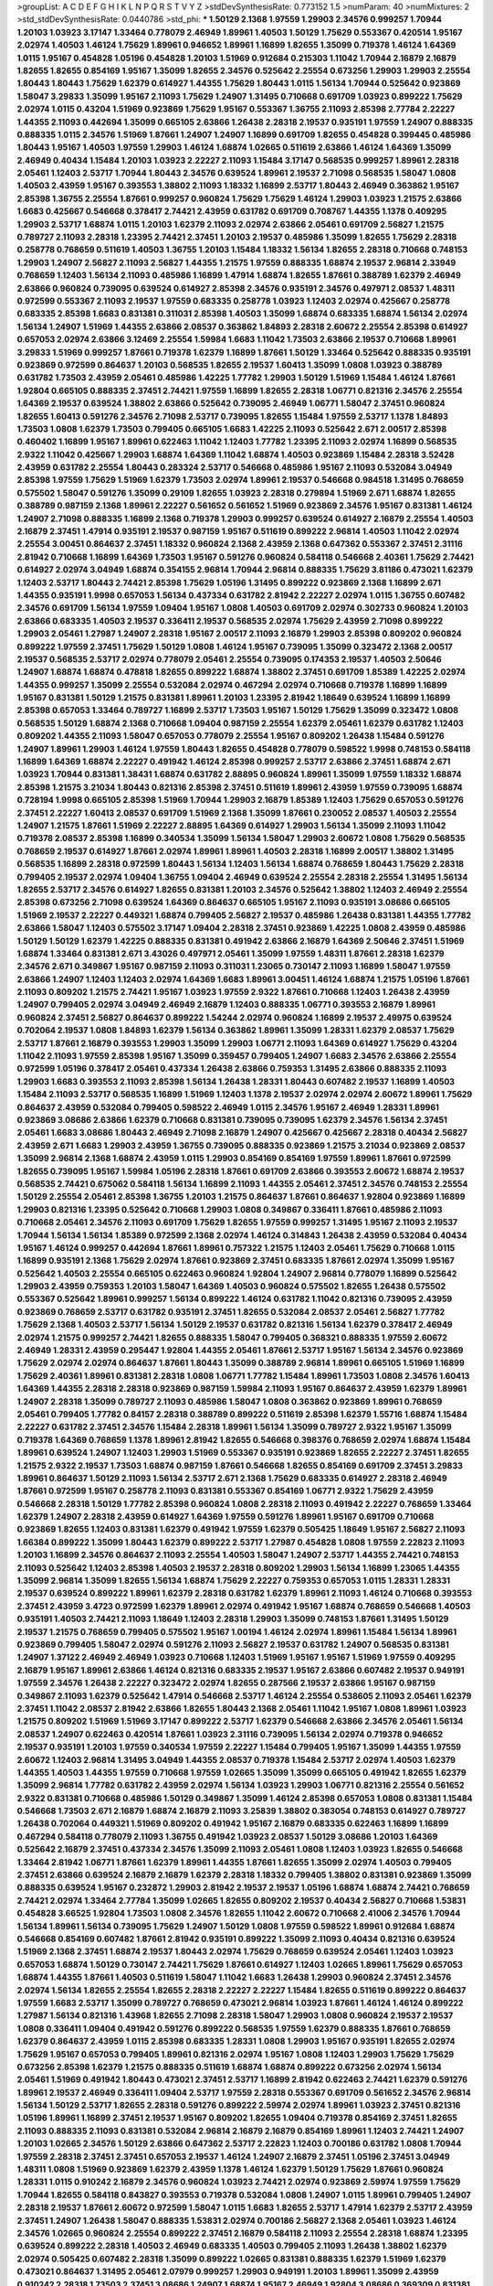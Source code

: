 >groupList:
A C D E F G H I K L
N P Q R S T V Y Z 
>stdDevSynthesisRate:
0.773152 1.5 
>numParam:
40
>numMixtures:
2
>std_stdDevSynthesisRate:
0.0440786
>std_phi:
***
1.50129 2.1368 1.97559 1.29903 2.34576 0.999257 1.70944 1.20103 1.03923 3.17147
1.33464 0.778079 2.46949 1.89961 1.40503 1.50129 1.75629 0.553367 0.420514 1.95167
2.02974 1.40503 1.46124 1.75629 1.89961 0.946652 1.89961 1.16899 1.82655 1.35099
0.719378 1.46124 1.64369 1.0115 1.95167 0.454828 1.05196 0.454828 1.20103 1.51969
0.912684 0.215303 1.11042 1.70944 2.16879 2.16879 1.82655 1.82655 0.854169 1.95167
1.35099 1.82655 2.34576 0.525642 2.25554 0.673256 1.29903 1.29903 2.25554 1.80443
1.80443 1.75629 1.62379 0.614927 1.44355 1.75629 1.80443 1.0115 1.56134 1.70944
0.525642 0.923869 1.58047 3.29833 1.35099 1.95167 2.11093 1.75629 1.24907 1.31495
0.710668 0.691709 1.03923 0.899222 1.75629 2.02974 1.0115 0.43204 1.51969 0.923869
1.75629 1.95167 0.553367 1.36755 2.11093 2.85398 2.77784 2.22227 1.44355 2.11093
0.442694 1.35099 0.665105 2.63866 1.26438 2.28318 2.19537 0.935191 1.97559 1.24907
0.888335 0.888335 1.0115 2.34576 1.51969 1.87661 1.24907 1.24907 1.16899 0.691709
1.82655 0.454828 0.399445 0.485986 1.80443 1.95167 1.40503 1.97559 1.29903 1.46124
1.68874 1.02665 0.511619 2.63866 1.46124 1.64369 1.35099 2.46949 0.40434 1.15484
1.20103 1.03923 2.22227 2.11093 1.15484 3.17147 0.568535 0.999257 1.89961 2.28318
2.05461 1.12403 2.53717 1.70944 1.80443 2.34576 0.639524 1.89961 2.19537 2.71098
0.568535 1.58047 1.0808 1.40503 2.43959 1.95167 0.393553 1.38802 2.11093 1.18332
1.16899 2.53717 1.80443 2.46949 0.363862 1.95167 2.85398 1.36755 2.25554 1.87661
0.999257 0.960824 1.75629 1.75629 1.46124 1.29903 1.03923 1.21575 2.63866 1.6683
0.425667 0.546668 0.378417 2.74421 2.43959 0.631782 0.691709 0.708767 1.44355 1.1378
0.409295 1.29903 2.53717 1.68874 1.0115 1.20103 1.62379 2.11093 2.02974 2.63866
2.05461 0.691709 2.56827 1.21575 0.789727 2.11093 2.28318 1.23395 2.74421 2.37451
1.20103 2.19537 0.485986 1.35099 1.82655 1.75629 2.28318 0.258778 0.768659 0.511619
1.40503 1.36755 1.20103 1.15484 1.18332 1.56134 1.82655 2.28318 0.710668 0.748153
1.29903 1.24907 2.56827 2.11093 2.56827 1.44355 1.21575 1.97559 0.888335 1.68874
2.19537 2.96814 2.33949 0.768659 1.12403 1.56134 2.11093 0.485986 1.16899 1.47914
1.68874 1.82655 1.87661 0.388789 1.62379 2.46949 2.63866 0.960824 0.739095 0.639524
0.614927 2.85398 2.34576 0.935191 2.34576 0.497971 2.08537 1.48311 0.972599 0.553367
2.11093 2.19537 1.97559 0.683335 0.258778 1.03923 1.12403 2.02974 0.425667 0.258778
0.683335 2.85398 1.6683 0.831381 0.311031 2.85398 1.40503 1.35099 1.68874 0.683335
1.68874 1.56134 2.02974 1.56134 1.24907 1.51969 1.44355 2.63866 2.08537 0.363862
1.84893 2.28318 2.60672 2.25554 2.85398 0.614927 0.657053 2.02974 2.63866 3.12469
2.25554 1.59984 1.6683 1.11042 1.73503 2.63866 2.19537 0.710668 1.89961 3.29833
1.51969 0.999257 1.87661 0.719378 1.62379 1.16899 1.87661 1.50129 1.33464 0.525642
0.888335 0.935191 0.923869 0.972599 0.864637 1.20103 0.568535 1.82655 2.19537 1.60413
1.35099 1.0808 1.03923 0.388789 0.631782 1.73503 2.43959 2.05461 0.485986 1.42225
1.77782 1.29903 1.50129 1.51969 1.15484 1.46124 1.87661 1.92804 0.665105 0.888335
2.37451 2.74421 1.97559 1.16899 1.82655 2.28318 1.06771 0.821316 2.34576 2.25554
1.64369 2.19537 0.639524 1.38802 2.63866 0.525642 0.739095 2.46949 1.06771 1.58047
2.37451 0.960824 1.82655 1.60413 0.591276 2.34576 2.71098 2.53717 0.739095 1.82655
1.15484 1.97559 2.53717 1.1378 1.84893 1.73503 1.0808 1.62379 1.73503 0.799405
0.665105 1.6683 1.42225 2.11093 0.525642 2.671 2.00517 2.85398 0.460402 1.16899
1.95167 1.89961 0.622463 1.11042 1.12403 1.77782 1.23395 2.11093 2.02974 1.16899
0.568535 2.9322 1.11042 0.425667 1.29903 1.68874 1.64369 1.11042 1.68874 1.40503
0.923869 1.15484 2.28318 3.52428 2.43959 0.631782 2.25554 1.80443 0.283324 2.53717
0.546668 0.485986 1.95167 2.11093 0.532084 3.04949 2.85398 1.97559 1.75629 1.51969
1.62379 1.73503 2.02974 1.89961 2.19537 0.546668 0.984518 1.31495 0.768659 0.575502
1.58047 0.591276 1.35099 0.29109 1.82655 1.03923 2.28318 0.279894 1.51969 2.671
1.68874 1.82655 0.388789 0.987159 2.1368 1.89961 2.22227 0.561652 0.561652 1.51969
0.923869 2.34576 1.95167 0.831381 1.46124 1.24907 2.71098 0.888335 1.16899 2.1368
0.719378 1.29903 0.999257 0.639524 0.614927 2.16879 2.25554 1.40503 2.16879 2.37451
1.47914 0.935191 2.19537 0.987159 1.95167 0.511619 0.899222 2.96814 1.40503 1.11042
2.02974 2.25554 3.00451 0.864637 2.37451 1.18332 0.960824 2.1368 2.43959 2.1368
0.647362 0.553367 2.37451 2.31116 2.81942 0.710668 1.16899 1.64369 1.73503 1.95167
0.591276 0.960824 0.584118 0.546668 2.40361 1.75629 2.74421 0.614927 2.02974 3.04949
1.68874 0.354155 2.96814 1.70944 2.96814 0.888335 1.75629 3.81186 0.473021 1.62379
1.12403 2.53717 1.80443 2.74421 2.85398 1.75629 1.05196 1.31495 0.899222 0.923869
2.1368 1.16899 2.671 1.44355 0.935191 1.9998 0.657053 1.56134 0.437334 0.631782
2.81942 2.22227 2.02974 1.0115 1.36755 0.607482 2.34576 0.691709 1.56134 1.97559
1.09404 1.95167 1.0808 1.40503 0.691709 2.02974 0.302733 0.960824 1.20103 2.63866
0.683335 1.40503 2.19537 0.336411 2.19537 0.568535 2.02974 1.75629 2.43959 2.71098
0.899222 1.29903 2.05461 1.27987 1.24907 2.28318 1.95167 2.00517 2.11093 2.16879
1.29903 2.85398 0.809202 0.960824 0.899222 1.97559 2.37451 1.75629 1.50129 1.0808
1.46124 1.95167 0.739095 1.35099 0.323472 2.1368 2.00517 2.19537 0.568535 2.53717
2.02974 0.778079 2.05461 2.25554 0.739095 0.174353 2.19537 1.40503 2.50646 1.24907
1.68874 1.68874 0.478818 1.82655 0.899222 1.68874 1.38802 2.37451 0.691709 1.85389
1.42225 2.02974 1.44355 0.999257 1.35099 2.25554 0.532084 2.02974 0.467294 2.02974
0.710668 0.719378 1.16899 1.16899 1.95167 0.831381 1.50129 1.21575 0.831381 1.89961
1.20103 1.23395 2.81942 1.18649 0.639524 1.16899 1.16899 2.85398 0.657053 1.33464
0.789727 1.16899 2.53717 1.73503 1.95167 1.50129 1.75629 1.35099 0.323472 1.0808
0.568535 1.50129 1.68874 2.1368 0.710668 1.09404 0.987159 2.25554 1.62379 2.05461
1.62379 0.631782 1.12403 0.809202 1.44355 2.11093 1.58047 0.657053 0.778079 2.25554
1.95167 0.809202 1.26438 1.15484 0.591276 1.24907 1.89961 1.29903 1.46124 1.97559
1.80443 1.82655 0.454828 0.778079 0.598522 1.9998 0.748153 0.584118 1.16899 1.64369
1.68874 2.22227 0.491942 1.46124 2.85398 0.999257 2.53717 2.63866 2.37451 1.68874
2.671 1.03923 1.70944 0.831381 1.38431 1.68874 0.631782 2.88895 0.960824 1.89961
1.35099 1.97559 1.18332 1.68874 2.85398 1.21575 3.21034 1.80443 0.821316 2.85398
2.37451 0.511619 1.89961 2.43959 1.97559 0.739095 1.68874 0.728194 1.9998 0.665105
2.85398 1.51969 1.70944 1.29903 2.16879 1.85389 1.12403 1.75629 0.657053 0.591276
2.37451 2.22227 1.60413 2.08537 0.691709 1.51969 2.1368 1.35099 1.87661 0.230052
2.08537 1.40503 2.25554 1.24907 1.21575 1.87661 1.51969 2.22227 2.88895 1.64369
0.614927 1.29903 1.56134 1.35099 2.11093 1.11042 0.719378 2.08537 2.85398 1.16899
0.340534 1.35099 1.56134 1.58047 1.29903 2.60672 1.0808 1.75629 0.568535 0.768659
2.19537 0.614927 1.87661 2.02974 1.89961 1.89961 1.40503 2.28318 1.16899 2.00517
1.38802 1.31495 0.568535 1.16899 2.28318 0.972599 1.80443 1.56134 1.12403 1.56134
1.68874 0.768659 1.80443 1.75629 2.28318 0.799405 2.19537 2.02974 1.09404 1.36755
1.09404 2.46949 0.639524 2.25554 2.28318 2.25554 1.31495 1.56134 1.82655 2.53717
2.34576 0.614927 1.82655 0.831381 1.20103 2.34576 0.525642 1.38802 1.12403 2.46949
2.25554 2.85398 0.673256 2.71098 0.639524 1.64369 0.864637 0.665105 1.95167 2.11093
0.935191 3.08686 0.665105 1.51969 2.19537 2.22227 0.449321 1.68874 0.799405 2.56827
2.19537 0.485986 1.26438 0.831381 1.44355 1.77782 2.63866 1.58047 1.12403 0.575502
3.17147 1.09404 2.28318 2.37451 0.923869 1.42225 1.0808 2.43959 0.485986 1.50129
1.50129 1.62379 1.42225 0.888335 0.831381 0.491942 2.63866 2.16879 1.64369 2.50646
2.37451 1.51969 1.68874 1.33464 0.831381 2.671 3.43026 0.497971 2.05461 1.35099
1.97559 1.48311 1.87661 2.28318 1.62379 2.34576 2.671 0.349867 1.95167 0.987159
2.11093 0.311031 1.23065 0.730147 2.11093 1.16899 1.58047 1.97559 2.63866 1.24907
1.12403 1.12403 2.02974 1.64369 1.6683 1.89961 3.00451 1.46124 1.68874 1.21575
1.05196 1.87661 2.11093 0.809202 1.21575 2.74421 1.95167 1.03923 1.97559 2.9322
1.87661 0.710668 1.12403 1.26438 2.43959 1.24907 0.799405 2.02974 3.04949 2.46949
2.16879 1.12403 0.888335 1.06771 0.393553 2.16879 1.89961 0.960824 2.37451 2.56827
0.864637 0.899222 1.54244 2.02974 0.960824 1.16899 2.19537 2.49975 0.639524 0.702064
2.19537 1.0808 1.84893 1.62379 1.56134 0.363862 1.89961 1.35099 1.28331 1.62379
2.08537 1.75629 2.53717 1.87661 2.16879 0.393553 1.29903 1.35099 1.29903 1.06771
2.11093 1.64369 0.614927 1.75629 0.43204 1.11042 2.11093 1.97559 2.85398 1.95167
1.35099 0.359457 0.799405 1.24907 1.6683 2.34576 2.63866 2.25554 0.972599 1.05196
0.378417 2.05461 0.437334 1.26438 2.63866 0.759353 1.31495 2.63866 0.888335 2.11093
1.29903 1.6683 0.393553 2.11093 2.85398 1.56134 1.26438 1.28331 1.80443 0.607482
2.19537 1.16899 1.40503 1.15484 2.11093 2.53717 0.568535 1.16899 1.51969 1.12403
1.1378 2.19537 2.02974 2.02974 2.60672 1.89961 1.75629 0.864637 2.43959 0.532084
0.799405 0.598522 2.46949 1.0115 2.34576 1.95167 2.46949 1.28331 1.89961 0.923869
3.08686 2.63866 1.62379 0.710668 0.831381 0.739095 0.739095 1.62379 2.34576 1.56134
2.37451 2.05461 1.6683 3.08686 1.80443 2.46949 2.71098 2.16879 1.24907 0.425667
0.425667 2.28318 0.40434 2.56827 2.43959 2.671 1.6683 1.29903 2.43959 1.36755
0.739095 0.888335 0.923869 1.21575 3.21034 0.923869 2.08537 1.35099 2.96814 2.1368
1.68874 2.43959 1.0115 1.29903 0.854169 0.854169 1.97559 1.89961 1.87661 0.972599
1.82655 0.739095 1.95167 1.59984 1.05196 2.28318 1.87661 0.691709 2.63866 0.393553
2.60672 1.68874 2.19537 0.568535 2.74421 0.675062 0.584118 1.56134 1.16899 2.11093
1.44355 2.05461 2.37451 2.34576 0.748153 2.25554 1.50129 2.25554 2.05461 2.85398
1.36755 1.20103 1.21575 0.864637 1.87661 0.864637 1.92804 0.923869 1.16899 1.29903
0.821316 1.23395 0.525642 0.710668 1.29903 1.0808 0.349867 0.336411 1.87661 0.485986
2.11093 0.710668 2.05461 2.34576 2.11093 0.691709 1.75629 1.82655 1.97559 0.999257
1.31495 1.95167 2.11093 2.19537 1.70944 1.56134 1.56134 1.85389 0.972599 2.1368
2.02974 1.46124 0.314843 1.26438 2.43959 0.532084 0.40434 1.95167 1.46124 0.999257
0.442694 1.87661 1.89961 0.757322 1.21575 1.12403 2.05461 1.75629 0.710668 1.0115
1.16899 0.935191 2.1368 1.75629 2.02974 1.87661 0.923869 2.37451 0.683335 1.87661
2.02974 1.35099 1.95167 0.525642 1.40503 2.25554 0.665105 0.622463 0.960824 1.92804
1.24907 2.96814 0.778079 1.16899 0.525642 1.29903 2.43959 0.759353 1.20103 1.58047
1.64369 1.40503 0.960824 0.575502 1.82655 1.26438 0.575502 0.553367 0.525642 1.89961
0.999257 1.56134 0.899222 1.46124 0.631782 1.11042 0.821316 0.739095 2.43959 0.923869
0.768659 2.53717 0.631782 0.935191 2.37451 1.82655 0.532084 2.08537 2.05461 2.56827
1.77782 1.75629 2.1368 1.40503 2.53717 1.56134 1.50129 2.19537 0.631782 0.821316
1.56134 1.62379 0.378417 2.46949 2.02974 1.21575 0.999257 2.74421 1.82655 0.888335
1.58047 0.799405 0.368321 0.888335 1.97559 2.60672 2.46949 1.28331 2.43959 0.295447
1.92804 1.44355 2.05461 1.87661 2.53717 1.95167 1.56134 2.34576 0.923869 1.75629
2.02974 2.02974 0.864637 1.87661 1.80443 1.35099 0.388789 2.96814 1.89961 0.665105
1.51969 1.16899 1.75629 2.40361 1.89961 0.831381 2.28318 1.0808 1.06771 1.77782
1.15484 1.89961 1.73503 1.0808 2.34576 1.60413 1.64369 1.44355 2.28318 2.28318
0.923869 0.987159 1.59984 2.11093 1.95167 0.864637 2.43959 1.62379 1.89961 1.24907
2.28318 1.35099 0.789727 2.11093 0.485986 1.58047 1.0808 0.363862 0.923869 1.89961
0.768659 2.05461 0.799405 1.77782 0.84157 2.28318 0.388789 0.899222 0.511619 2.85398
1.62379 1.55716 1.68874 1.15484 2.22227 0.631782 2.37451 2.34576 1.15484 2.28318
1.89961 1.56134 1.35099 0.789727 2.9322 1.95167 1.35099 0.719378 1.64369 0.768659
1.1378 1.89961 2.81942 1.82655 0.546668 0.398376 0.768659 2.02974 1.68874 1.15484
1.89961 0.639524 1.24907 1.12403 1.29903 1.51969 0.553367 0.935191 0.923869 1.82655
2.22227 2.37451 1.82655 1.21575 2.9322 2.19537 1.73503 1.68874 0.987159 1.87661
0.546668 1.82655 0.854169 0.691709 2.37451 3.29833 1.89961 0.864637 1.50129 2.11093
1.56134 2.53717 2.671 2.1368 1.75629 0.683335 0.614927 2.28318 2.46949 1.87661
0.972599 1.95167 0.258778 2.11093 0.831381 0.553367 0.854169 1.06771 2.9322 1.75629
2.43959 0.546668 2.28318 1.50129 1.77782 2.85398 0.960824 1.0808 2.28318 2.11093
0.491942 2.22227 0.768659 1.33464 1.62379 1.24907 2.28318 2.43959 0.614927 1.64369
1.97559 0.591276 1.89961 1.95167 0.691709 0.710668 0.923869 1.82655 1.12403 0.831381
1.62379 0.491942 1.97559 1.62379 0.505425 1.18649 1.95167 2.56827 2.11093 1.66384
0.899222 1.35099 1.80443 1.62379 0.899222 2.53717 1.27987 0.454828 1.0808 1.97559
2.22823 2.11093 1.20103 1.16899 2.34576 0.864637 2.11093 2.25554 1.40503 1.58047
1.24907 2.53717 1.44355 2.74421 0.748153 2.11093 0.525642 1.12403 2.85398 1.40503
2.19537 2.28318 0.809202 1.29903 1.56134 1.16899 1.23065 1.44355 1.35099 2.96814
1.35099 1.82655 1.56134 1.68874 1.75629 2.22227 0.759353 0.657053 1.0115 1.28331
1.28331 2.19537 0.639524 0.899222 1.89961 1.62379 2.28318 0.631782 1.62379 1.89961
2.11093 1.46124 0.710668 0.393553 2.37451 2.43959 3.4723 0.972599 1.62379 1.89961
2.02974 0.491942 1.95167 1.68874 0.768659 0.546668 1.40503 0.935191 1.40503 2.74421
2.11093 1.18649 1.12403 2.28318 1.29903 1.35099 0.748153 1.87661 1.31495 1.50129
2.19537 1.21575 0.768659 0.799405 0.575502 1.95167 1.00194 1.46124 2.02974 1.89961
1.15484 1.56134 1.89961 0.923869 0.799405 1.58047 2.02974 0.591276 2.11093 2.56827
2.19537 0.631782 1.24907 0.568535 0.831381 1.24907 1.37122 2.46949 2.46949 1.03923
0.710668 1.12403 1.51969 1.95167 1.95167 1.51969 1.97559 0.409295 2.16879 1.95167
1.89961 2.63866 1.46124 0.821316 0.683335 2.19537 1.95167 2.63866 0.607482 2.19537
0.949191 1.97559 2.34576 1.26438 2.22227 0.323472 2.02974 1.82655 0.287566 2.19537
2.63866 1.95167 0.987159 0.349867 2.11093 1.62379 0.525642 1.47914 0.546668 2.53717
1.46124 2.25554 0.538605 2.11093 2.05461 1.62379 2.37451 1.11042 2.08537 2.81942
2.63866 1.82655 1.80443 2.1368 2.05461 1.11042 1.95167 1.0808 1.89961 1.03923
1.21575 0.809202 1.51969 1.51969 3.17147 0.899222 2.53717 1.62379 0.546668 2.63866
2.34576 2.05461 1.56134 2.08537 1.24907 0.622463 0.420514 1.87661 1.03923 2.31116
0.739095 1.56134 2.02974 0.719378 0.946652 2.19537 0.935191 1.20103 1.97559 0.340534
1.97559 2.22227 1.15484 0.799405 1.95167 1.35099 1.44355 1.97559 2.60672 1.12403
2.96814 1.31495 3.04949 1.44355 2.08537 0.719378 1.15484 2.53717 2.02974 1.40503
1.62379 1.44355 1.40503 1.44355 1.97559 0.710668 1.97559 1.02665 1.35099 1.35099
0.665105 0.491942 1.82655 1.62379 1.35099 2.96814 1.77782 0.631782 2.43959 2.02974
1.56134 1.03923 1.29903 1.06771 0.821316 2.25554 0.561652 2.9322 0.831381 0.710668
0.485986 1.50129 0.349867 1.35099 1.46124 2.85398 0.657053 1.0808 0.831381 1.15484
0.546668 1.73503 2.671 2.16879 1.68874 2.16879 2.11093 3.25839 1.38802 0.383054
0.748153 0.614927 0.789727 1.26438 0.702064 0.449321 1.51969 0.809202 0.491942 1.95167
2.16879 0.683335 0.622463 1.16899 1.16899 0.467294 0.584118 0.778079 2.11093 1.36755
0.491942 1.03923 2.08537 1.50129 3.08686 1.20103 1.64369 0.525642 2.16879 2.37451
0.437334 2.34576 1.35099 2.11093 2.05461 1.0808 1.12403 1.03923 1.82655 0.546668
1.33464 2.81942 1.06771 1.87661 1.62379 1.89961 1.44355 1.87661 1.82655 1.35099
2.02974 1.40503 0.799405 2.37451 2.63866 0.639524 2.16879 2.16879 1.62379 2.28318
1.18332 0.799405 1.38802 0.831381 0.923869 1.35099 0.888335 0.639524 1.95167 0.232872
1.29903 2.81942 2.19537 2.19537 1.05196 1.68874 1.68874 2.74421 0.768659 2.74421
2.02974 1.33464 2.77784 1.35099 1.02665 1.82655 0.809202 2.19537 0.40434 2.56827
0.710668 1.53831 0.454828 3.66525 1.92804 1.73503 1.0808 2.34576 1.82655 1.11042
2.60672 0.710668 2.41006 2.34576 1.70944 1.56134 1.89961 1.56134 0.739095 1.75629
1.24907 1.50129 1.0808 1.97559 0.598522 1.89961 0.912684 1.68874 0.546668 0.854169
0.607482 1.87661 2.81942 0.935191 0.899222 1.35099 2.11093 0.40434 0.821316 0.639524
1.51969 2.1368 2.37451 1.68874 2.19537 1.80443 2.02974 1.75629 0.768659 0.639524
2.05461 1.12403 1.03923 0.657053 1.68874 1.50129 0.730147 2.74421 1.75629 1.87661
0.614927 1.12403 1.02665 1.89961 1.75629 0.657053 1.68874 1.44355 1.87661 1.40503
0.511619 1.58047 1.11042 1.6683 1.26438 1.29903 0.960824 2.37451 2.34576 2.02974
1.56134 1.82655 2.25554 1.82655 2.28318 2.22227 2.22227 1.15484 1.82655 0.511619
0.899222 0.864637 1.97559 1.6683 2.53717 1.35099 0.789727 0.768659 0.473021 2.96814
1.03923 1.87661 1.46124 1.46124 0.899222 1.27987 1.56134 0.821316 1.43968 1.82655
2.71098 2.28318 1.58047 1.29903 1.0808 0.960824 2.19537 2.19537 1.0808 0.336411
1.09404 0.491942 0.591276 0.899222 0.568535 1.97559 1.62379 0.888335 1.87661 0.768659
1.62379 0.864637 2.43959 1.0115 2.85398 0.683335 1.28331 1.0808 1.29903 1.95167
0.935191 1.82655 2.02974 1.75629 1.95167 0.657053 0.799405 1.89961 0.821316 2.02974
1.95167 1.0808 1.12403 1.29903 1.75629 1.75629 0.673256 2.85398 1.62379 1.21575
0.888335 0.511619 1.68874 1.68874 0.899222 0.673256 2.02974 1.56134 2.05461 1.51969
0.491942 1.80443 0.473021 2.37451 2.53717 1.16899 2.81942 0.622463 2.74421 1.62379
0.591276 1.89961 2.19537 2.46949 0.336411 1.09404 2.53717 1.97559 2.28318 0.553367
0.691709 0.561652 2.34576 2.96814 1.56134 1.50129 2.53717 1.82655 2.28318 0.591276
0.899222 2.59974 2.02974 1.89961 1.03923 2.37451 0.821316 1.05196 1.89961 1.16899
2.37451 2.19537 1.95167 0.809202 1.82655 1.09404 0.719378 0.854169 2.37451 1.82655
2.11093 0.888335 2.11093 0.831381 0.532084 2.96814 2.16879 2.16879 0.854169 1.89961
1.12403 2.74421 1.24907 1.20103 1.02665 2.34576 1.50129 2.63866 0.647362 2.53717
2.22823 1.12403 0.700186 0.631782 1.0808 1.70944 1.97559 2.28318 2.37451 2.37451
0.657053 2.19537 1.46124 1.24907 2.16879 2.37451 1.05196 2.37451 3.04949 1.48311
1.0808 1.51969 0.923869 1.62379 2.43959 1.1378 1.46124 1.62379 1.50129 1.75629
1.87661 0.960824 1.28331 1.0115 0.910242 2.16879 2.34576 0.960824 1.03923 2.74421
2.02974 0.923869 2.59974 1.97559 1.75629 1.70944 1.82655 0.584118 0.843827 0.393553
0.719378 0.532084 1.0808 1.24907 1.0115 1.89961 0.799405 1.24907 2.28318 2.19537
1.87661 2.60672 0.972599 1.58047 1.0115 1.6683 1.82655 2.53717 1.47914 1.62379
2.53717 2.43959 2.37451 1.24907 1.26438 1.58047 0.888335 1.53831 2.02974 0.700186
2.56827 2.1368 2.05461 1.03923 1.46124 2.34576 1.02665 0.960824 2.25554 0.899222
2.37451 2.16879 0.584118 2.11093 2.25554 2.28318 1.68874 1.23395 0.639524 0.899222
2.28318 1.40503 2.46949 0.683335 1.40503 0.799405 2.11093 1.26438 1.38802 1.62379
2.02974 0.505425 0.607482 2.28318 1.35099 0.899222 1.02665 0.831381 0.888335 1.62379
1.51969 1.62379 0.473021 0.864637 1.31495 2.05461 2.07979 0.999257 1.29903 0.949191
1.20103 1.89961 1.35099 2.43959 0.910242 2.28318 1.73503 2.37451 3.08686 1.24907
1.68874 1.95167 2.46949 1.92804 3.08686 0.369309 0.831381 0.719378 3.33875 2.96814
0.960824 1.05196 2.00517 1.16899 2.11093 2.1368 1.6683 2.19537 1.58047 1.03923
1.70944 2.74421 1.75629 0.831381 2.02974 2.56827 1.26438 1.46124 1.11042 2.59974
2.19537 2.28318 2.46949 0.311031 2.25554 2.31116 0.420514 0.960824 2.85398 1.33464
1.87661 1.12403 1.89961 0.691709 1.80443 1.87661 1.26438 1.0808 1.87661 1.11042
1.64369 0.532084 2.16879 2.63866 0.591276 0.511619 1.95167 0.935191 0.999257 0.972599
1.12403 0.393553 2.02974 2.19537 1.82655 0.532084 2.37451 2.25554 1.56134 0.972599
1.87661 1.89961 1.87661 2.11093 0.799405 2.46949 1.29903 2.25554 1.89961 2.02974
1.80443 2.34576 1.77782 1.09404 1.50129 0.702064 1.0808 2.53717 1.46124 1.44355
0.568535 1.95167 1.82655 1.6683 1.82655 2.37451 2.1368 0.553367 2.34576 1.26438
0.691709 1.56134 1.75629 1.16899 0.987159 1.80443 1.51969 1.87661 1.84893 1.40503
1.51969 1.82655 2.34576 2.11093 0.854169 1.60413 1.24907 1.95167 0.568535 1.21575
1.82655 0.639524 1.11042 2.96814 1.80443 2.74421 1.50129 2.63866 2.28318 1.24907
1.46124 2.11093 0.923869 0.923869 0.639524 2.05461 2.25554 2.28318 1.68874 0.683335
1.46124 1.87661 0.923869 0.614927 2.63866 0.972599 2.08537 2.63866 1.50129 1.95167
2.19537 2.25554 3.21034 1.09404 2.43959 1.46124 1.53831 2.25554 0.553367 1.62379
0.665105 0.568535 1.70944 1.95167 0.349867 0.497971 2.25554 0.511619 3.21034 1.95167
2.43959 1.16899 1.62379 0.622463 0.710668 1.29903 1.56134 2.11093 1.95167 1.42225
1.64369 2.16879 0.972599 2.53717 0.311031 0.639524 2.1368 1.97559 1.24907 2.19537
1.15484 1.12403 0.739095 1.0808 2.28318 0.899222 2.53717 0.960824 0.999257 1.62379
0.215303 2.08537 0.473021 0.935191 1.03923 2.46949 0.525642 2.11093 1.73503 1.23395
0.561652 1.0808 1.87661 3.43026 2.34576 1.58047 1.95167 1.02665 1.0808 1.75629
0.831381 0.923869 1.97559 2.46949 2.63866 0.40434 1.16899 1.46124 1.87661 0.899222
0.768659 2.05461 1.0808 2.11093 1.87661 1.97559 2.74421 1.68874 1.51969 1.46124
0.420514 1.26438 1.28331 1.73503 1.50129 1.62379 1.58047 0.614927 2.96814 1.23395
1.12403 2.28318 2.05461 1.20103 2.02974 1.89961 0.739095 1.80443 1.28331 0.809202
1.62379 1.87661 2.74421 2.02974 0.683335 0.831381 0.710668 1.20103 1.44355 2.88895
1.12403 3.21034 1.12403 2.02974 0.491942 1.51969 2.02974 1.46124 1.64369 0.591276
2.02974 2.81942 2.28318 0.485986 1.29903 3.66525 1.68874 2.74421 1.50129 1.36755
1.50129 0.899222 1.56134 0.420514 2.02974 2.25554 2.46949 2.53717 0.710668 1.50129
2.63866 1.46124 1.12403 0.657053 1.77782 1.60413 1.62379 1.50129 1.62379 1.24907
1.87661 1.95167 1.68874 2.19537 0.799405 1.64369 1.97559 0.748153 0.40434 0.323472
1.31495 2.19537 1.75629 1.73503 0.378417 2.11093 1.11042 2.63866 0.700186 0.388789
2.28318 1.80443 1.0115 1.26438 1.29903 1.03923 1.95167 0.999257 1.56134 0.349867
1.82655 0.683335 0.40434 0.768659 2.25554 0.831381 0.864637 2.28318 1.36755 1.15484
1.51969 0.710668 0.899222 0.831381 1.89961 2.60672 0.675062 1.24907 1.20103 1.97559
2.34576 1.64369 0.437334 0.960824 2.60672 0.739095 0.454828 1.12403 1.31495 1.68874
0.302733 2.11093 1.56134 2.19537 2.46949 1.73503 0.425667 1.35099 1.35099 1.95167
0.960824 1.12403 0.923869 1.21575 1.51969 0.491942 1.97559 1.77782 1.26438 0.739095
2.671 2.37451 1.35099 1.0808 2.37451 1.06771 0.768659 1.31495 1.38802 1.6683
2.02974 1.68874 0.657053 1.6683 1.46124 0.730147 0.591276 2.28318 0.999257 0.491942
2.11093 1.40503 1.0808 1.64369 1.95167 0.665105 0.899222 1.82655 2.46949 0.683335
2.16879 1.95167 1.35099 2.37451 0.719378 1.68874 0.923869 0.935191 0.591276 2.34576
2.05461 2.71098 0.532084 0.525642 2.02974 1.50129 1.46124 1.29903 2.81942 1.60413
0.575502 2.1368 2.22227 0.910242 1.50129 1.31495 1.50129 1.29903 1.97559 1.75629
2.22227 1.38802 2.05461 1.11042 0.999257 1.87661 2.46949 1.46124 2.28318 1.03923
1.89961 1.80443 1.75629 0.384082 1.54244 1.0808 0.349867 1.35099 1.16899 1.92289
1.58047 0.327436 2.11093 1.0115 1.51969 1.75629 2.74421 1.95167 1.95167 1.89961
1.12403 2.02974 1.75629 1.0115 1.75629 0.960824 2.53717 2.19537 2.63866 1.35099
2.53717 2.43959 1.64369 1.80443 1.77782 0.568535 2.25554 1.44355 0.923869 0.831381
2.1368 0.854169 0.960824 0.899222 2.56827 2.19537 0.607482 1.35099 1.58047 1.16899
1.28331 2.19537 1.03923 1.51969 2.00517 2.46949 1.80443 1.62379 0.349867 1.56134
1.21575 1.68874 2.74421 1.87661 1.70944 2.25554 1.80443 1.75629 1.95167 1.68874
2.02974 1.44355 1.68874 1.87661 1.92804 1.24907 1.47914 2.85398 2.19537 2.02974
2.25554 0.639524 1.68874 0.935191 0.598522 0.821316 0.369309 1.40503 1.58047 0.683335
0.691709 1.97559 0.657053 1.68874 1.95167 1.58047 1.21575 2.46949 0.561652 1.75629
1.56134 1.29903 1.09404 0.999257 0.683335 2.34576 0.442694 1.87661 1.46124 2.02974
1.0115 0.999257 1.58047 1.03923 0.854169 1.16899 1.89961 0.525642 1.46124 0.511619
0.854169 0.525642 0.437334 1.87661 2.34576 2.02974 1.35099 1.80443 0.809202 1.95167
2.34576 1.31495 1.58047 0.935191 0.999257 0.809202 2.02974 2.77784 2.34576 1.24907
1.89961 1.89961 1.51969 1.82655 0.505425 1.09404 1.87661 1.02665 2.28318 1.0808
0.960824 1.09698 1.92804 2.11093 1.95167 2.25554 0.568535 0.491942 1.46124 0.84157
0.43204 1.95167 1.28331 2.9322 1.95167 1.82655 0.949191 1.46124 2.05461 2.50646
1.97559 1.62379 1.87661 2.63866 1.51969 2.02974 1.03923 1.58047 0.345632 2.11093
0.467294 2.43959 2.11093 1.95167 0.328315 1.15484 0.323472 0.454828 0.437334 2.19537
1.0808 0.437334 2.11093 1.56134 0.84157 1.89961 1.77782 2.02974 0.505425 0.631782
2.56827 2.05461 1.51969 1.44355 1.03923 0.467294 2.74421 0.935191 2.28318 1.24907
0.999257 1.82655 1.12403 1.75629 2.43959 1.44355 1.05196 0.575502 1.66384 1.53831
1.95167 1.03923 1.24907 2.43959 1.20103 2.28318 3.96434 1.51969 2.37451 1.89961
0.899222 2.37451 0.710668 2.46949 2.11093 0.831381 1.05196 0.960824 1.31495 2.02974
0.491942 1.95167 1.40503 1.31495 0.491942 0.923869 1.44355 1.75629 0.923869 0.710668
2.22227 1.87661 1.31495 1.82655 1.44355 1.20103 1.87661 1.80443 2.53717 1.38802
1.51969 2.37451 0.864637 1.75629 1.1378 2.74421 0.999257 1.95167 1.46124 1.28331
1.46124 1.11042 0.899222 1.75629 1.56134 1.16899 1.35099 2.56827 2.53717 1.12403
0.864637 1.28331 1.51969 0.960824 2.37451 0.999257 0.657053 0.888335 2.85398 0.809202
1.82655 1.68874 2.74421 2.56827 2.71098 2.85398 1.0808 1.0808 2.11093 1.6683
0.299068 0.657053 1.82655 2.34576 1.50129 1.89961 1.09404 1.56134 2.34576 1.12403
2.46949 0.799405 0.511619 1.44355 1.97559 1.56134 1.82655 0.710668 0.591276 1.38802
2.19537 2.28318 1.56134 1.77782 0.899222 2.19537 2.74421 1.60413 1.7996 0.719378
0.888335 0.473021 3.04949 0.768659 0.485986 1.97559 0.631782 2.43959 1.73503 2.25554
0.505425 0.831381 1.50129 2.11093 2.28318 1.36755 0.831381 1.77782 1.35099 1.26438
2.96814 0.437334 0.748153 1.60413 2.53717 1.62379 2.11093 1.82655 1.0115 1.95167
2.19537 1.26438 1.82655 1.0115 2.81942 1.20103 1.56134 2.19537 0.854169 2.11093
1.89961 1.26438 1.64369 1.51969 2.08537 2.05461 2.31116 1.51969 1.51969 2.11093
2.02974 0.511619 1.35099 1.75629 2.19537 1.50129 2.11093 0.691709 2.46949 1.09404
0.568535 2.11093 0.739095 1.21575 1.82655 1.12403 1.51969 1.46124 2.19537 1.50129
1.20103 2.05461 1.82655 2.22227 0.584118 1.50129 1.24907 0.591276 2.02974 1.03923
1.24907 1.0808 0.864637 2.16879 2.85398 0.511619 1.56134 1.75629 0.442694 0.378417
1.87661 1.23395 1.50129 2.11093 0.363862 1.40503 0.363862 0.598522 1.29903 0.336411
1.29903 2.28318 0.614927 0.657053 1.40503 1.40503 1.16899 2.53717 1.62379 1.02665
2.05461 0.442694 1.12403 0.999257 2.56827 1.35099 0.719378 2.1368 1.50129 2.22227
1.20103 0.799405 2.46949 0.935191 1.82655 1.24907 1.92804 1.44355 0.591276 1.87661
1.24907 0.269129 0.809202 2.16879 1.89961 1.51969 0.935191 2.43959 1.95167 3.81186
1.82655 0.665105 0.639524 1.16899 2.31736 0.912684 2.16879 0.591276 0.437334 1.73503
0.525642 1.75629 0.546668 0.473021 0.683335 1.20103 1.56134 1.51969 1.87661 1.51969
1.75629 2.08537 1.53831 0.631782 2.34576 2.05461 2.56827 0.553367 1.89961 0.591276
1.03923 1.77782 2.1368 1.24907 0.591276 1.0808 0.473021 1.62379 0.768659 1.75629
0.442694 1.47914 0.591276 2.11093 0.598522 0.473021 1.82655 1.31495 2.05461 2.19537
1.97559 2.1368 2.02974 1.82655 3.38873 1.73503 1.51969 2.02974 1.62379 0.363862
1.11042 2.41006 1.40503 1.75629 1.87661 0.546668 1.58047 2.28318 2.31736 1.80443
0.888335 2.19537 0.719378 1.1378 1.51969 1.95167 1.89961 2.56827 1.06771 1.87661
2.1368 1.89961 1.15484 1.06771 0.546668 1.73503 2.37451 2.02974 0.719378 1.97559
2.19537 0.491942 2.96814 2.34576 1.46124 0.553367 2.28318 1.12403 2.1368 2.63866
0.532084 2.11093 0.454828 2.02974 1.20103 0.279894 2.53717 0.899222 0.425667 2.59974
2.56827 1.75629 0.647362 1.89961 2.19537 1.16899 1.80443 1.82655 1.40503 2.96814
1.89961 1.31495 0.591276 1.0808 0.710668 1.40503 0.454828 1.80443 1.73503 1.58047
1.50129 1.95167 2.25554 1.29903 2.16879 0.888335 0.730147 1.87661 0.923869 0.799405
2.53717 0.912684 2.43959 0.532084 0.359457 0.546668 0.949191 2.34576 2.70373 0.221204
1.02665 1.46124 0.553367 0.665105 2.43959 3.29833 1.56134 2.85398 2.71098 2.60672
1.24907 2.671 0.683335 0.899222 2.1368 1.56134 0.923869 2.88895 2.37451 1.40503
0.864637 0.935191 0.719378 2.02974 1.95167 1.29903 1.40503 0.960824 0.497971 0.789727
1.35099 0.614927 1.82655 1.16899 1.40503 1.50129 1.62379 1.87661 2.85398 1.51969
2.19537 2.56827 1.16899 1.15484 2.50646 0.568535 1.33464 2.50646 1.29903 0.336411
2.02974 0.683335 1.64369 0.546668 2.11093 1.56134 0.388789 2.85398 2.11093 2.671
0.999257 1.24907 1.15484 0.789727 1.38802 1.62379 2.02974 2.05461 1.29903 1.11042
0.639524 1.42225 2.63866 1.29903 1.44355 1.85389 2.63866 2.63866 1.56134 2.19537
2.53717 2.25554 2.00517 0.546668 1.82655 1.73503 1.87661 1.62379 0.748153 2.43959
0.888335 1.97559 2.37451 1.48311 0.614927 1.35099 2.16879 0.768659 1.15484 0.864637
2.1368 0.799405 1.82655 0.639524 0.899222 1.70944 0.864637 0.449321 2.28318 1.23395
1.11042 1.20103 1.21575 2.19537 1.95167 1.50129 1.0808 1.6683 3.21034 2.71098
2.37451 2.19537 2.28318 0.999257 0.778079 2.53717 1.75629 0.739095 2.11093 2.671
0.831381 0.999257 0.739095 2.19537 1.0808 2.25554 1.46124 1.46124 2.02974 2.56827
1.29903 0.393553 2.05461 2.41006 0.639524 2.16879 1.62379 0.491942 0.759353 0.719378
2.49975 2.11093 0.622463 0.960824 2.85398 2.74421 2.63866 0.831381 1.46124 1.73503
2.25554 1.82655 2.1368 1.77782 1.44355 1.44355 0.691709 2.9322 1.80443 2.05461
2.53717 2.34576 3.21034 2.22227 1.89961 1.89961 2.43959 0.999257 0.935191 2.19537
2.37451 2.96814 1.24907 1.68874 0.831381 0.657053 2.02974 2.671 0.768659 2.85398
2.71098 2.25554 1.73503 2.16879 2.40361 1.95167 1.97559 1.97559 0.875233 1.75629
0.607482 0.999257 1.12403 1.15484 1.20103 0.546668 1.82655 1.75629 0.799405 1.58047
1.89961 0.683335 2.25554 1.68874 1.29903 1.62379 0.584118 1.46124 0.831381 1.95167
0.437334 2.53717 1.51969 0.960824 2.96814 1.35099 2.25554 1.0808 1.21575 1.0115
0.888335 0.719378 0.691709 1.75629 1.85389 0.242187 2.34576 2.74421 2.22227 0.875233
1.68874 0.739095 2.05461 2.81942 1.58047 1.11042 1.33464 0.864637 1.29903 1.29903
1.6683 2.63866 2.11093 1.46124 0.888335 1.95167 0.854169 2.16879 2.63866 2.02974
1.0115 1.24907 1.50129 0.491942 1.82655 0.491942 1.64369 1.03923 1.68874 0.799405
2.02974 0.768659 1.95167 0.639524 0.739095 1.95167 1.62379 1.50129 1.35099 1.36755
1.40503 0.799405 1.15484 1.51969 1.28331 1.64369 1.58047 1.75629 1.50129 1.44355
1.95167 1.68874 0.665105 0.425667 2.16879 0.383054 0.864637 1.89961 0.888335 1.64369
1.38802 0.935191 1.35099 2.56827 0.420514 1.12403 0.639524 2.02974 0.831381 0.639524
2.34576 1.89961 2.34576 1.35099 1.35099 0.525642 0.639524 1.51969 2.16879 1.82655
0.388789 0.864637 0.614927 1.64369 0.972599 1.46124 1.0808 2.63866 1.38802 1.62379
1.29903 0.631782 1.0808 1.62379 1.62379 3.04949 1.56134 0.354155 1.06771 1.68874
0.999257 2.37451 1.80443 1.95167 2.43959 2.02974 2.43959 0.553367 2.53717 0.999257
3.33875 2.56827 1.68874 1.68874 2.02974 2.34576 1.05478 1.0808 1.24907 1.24907
1.40503 1.51969 1.50129 1.35099 2.85398 1.09404 0.899222 0.888335 0.759353 0.511619
1.29903 1.62379 0.639524 0.327436 2.16879 0.409295 1.18332 1.31495 1.95167 1.03923
2.28318 0.622463 0.831381 1.62379 1.40503 1.40503 2.19537 0.591276 0.683335 2.25554
2.02974 2.53717 2.74421 0.864637 1.09404 1.60413 2.16879 1.12403 0.327436 1.89961
0.831381 1.46124 0.622463 1.0808 1.62379 0.999257 1.16899 1.29903 2.02974 0.912684
1.89961 1.35099 1.68874 2.11093 1.33107 1.15484 2.11093 2.05461 2.63866 0.719378
1.40503 2.28318 1.82655 0.935191 2.00517 0.409295 2.46949 1.0115 2.19537 0.789727
1.56134 1.87661 1.82655 0.923869 1.46124 0.505425 0.768659 1.89961 1.95167 1.75629
0.614927 2.16879 0.809202 1.28331 0.799405 2.74421 1.62379 0.568535 0.359457 1.51969
0.40434 1.16899 1.6683 2.08537 0.378417 1.36755 1.0808 2.02974 0.437334 0.591276
1.20103 0.854169 0.972599 2.59974 1.62379 2.671 1.35099 2.02974 1.62379 1.24907
1.38431 1.95167 1.89961 1.48311 1.44355 0.864637 1.62379 0.420514 0.683335 1.75629
2.43959 1.58047 0.778079 0.230052 1.73503 0.449321 1.16899 1.40503 0.719378 1.40503
1.40503 1.51969 0.768659 1.80443 2.11093 2.19537 1.84893 2.63866 1.38802 2.77784
0.831381 0.437334 0.768659 1.56134 1.87661 1.44355 2.53717 0.768659 1.75629 0.473021
1.31495 0.691709 1.51969 1.62379 1.64369 0.778079 2.19537 1.87661 1.40503 0.768659
0.972599 1.82655 0.40434 0.789727 0.768659 2.43959 0.607482 0.473021 1.97559 0.614927
1.20103 3.21034 1.03923 0.505425 2.05461 1.77782 2.11093 1.64369 1.40503 2.08537
0.525642 0.546668 1.53831 0.831381 1.64369 0.665105 0.935191 1.0808 1.75629 2.60672
0.437334 1.11042 1.6683 2.56827 1.68874 1.46124 1.03923 1.68874 0.719378 1.20103
1.20103 1.20103 1.62379 0.999257 1.0808 0.323472 2.11093 1.09404 2.50646 0.614927
1.95167 0.923869 2.43959 0.473021 1.40503 1.84893 1.95167 2.16879 1.64369 0.340534
1.95167 2.08537 1.56134 2.02974 1.97559 2.34576 1.89961 0.614927 1.38802 1.0115
2.02974 1.35099 1.15484 2.77784 2.16879 1.20103 0.809202 2.28318 0.923869 2.74421
1.28331 0.546668 1.64369 1.12403 1.15484 1.68874 2.11093 1.62379 2.85398 0.363862
1.62379 1.75629 2.71098 2.53717 0.960824 2.46949 1.28331 2.53717 0.888335 2.02974
0.778079 0.673256 0.809202 0.491942 0.719378 2.19537 1.82655 1.46124 2.56827 0.799405
0.899222 0.631782 1.09404 1.97559 1.82655 1.73503 1.97559 2.77784 1.80443 2.19537
1.82655 1.97559 1.64369 1.80443 1.16899 1.75629 0.888335 1.89961 2.05461 2.63866
2.40361 1.95167 1.29903 0.363862 0.336411 0.467294 2.05461 2.22227 1.46124 1.97559
1.12403 1.58047 0.532084 0.478818 1.73503 1.89961 2.19537 0.420514 1.73503 1.50129
1.20103 2.11093 1.24907 1.48311 0.899222 1.97559 1.56134 1.15484 0.960824 1.0808
1.40503 2.46949 2.43959 1.26438 1.33464 0.323472 1.95167 1.80443 0.960824 1.82655
1.77782 2.63866 2.19537 0.363862 1.03923 1.51969 1.44355 1.68874 1.26438 2.16879
0.789727 2.53717 1.38802 2.11093 1.50129 0.799405 2.34576 0.999257 2.00517 2.31116
1.35099 2.08537 1.28331 1.82655 0.935191 2.53717 0.719378 2.37451 0.491942 0.454828
0.460402 1.12403 0.393553 0.511619 2.11093 1.16899 0.935191 2.05461 1.05196 2.63866
1.26438 0.683335 2.63866 2.19537 2.19537 0.935191 1.24907 2.37451 0.388789 2.05461
1.21575 3.25839 2.9322 0.460402 1.80443 0.960824 0.831381 1.6683 2.63866 0.327436
1.82655 1.29903 1.11042 1.97559 1.11042 0.614927 0.799405 2.46949 1.29903 1.85389
0.454828 1.20103 0.239255 0.854169 1.56134 0.473021 1.82655 0.923869 1.75629 0.525642
1.80443 0.999257 2.22227 0.665105 0.721307 1.11042 1.20103 0.875233 1.64369 1.82655
1.80443 2.05461 1.6683 1.50129 0.831381 1.62379 1.03923 2.46949 2.08537 1.82655
0.888335 1.87661 1.09404 2.05461 2.31116 0.665105 1.20103 0.999257 1.31495 3.00451
2.02974 1.29903 2.19537 1.24907 2.00517 1.16899 1.75629 2.56827 2.05461 2.81942
1.12403 1.11042 0.546668 3.08686 2.53717 2.11093 1.29903 1.28331 2.34576 1.82655
2.28318 0.768659 1.15484 1.95167 0.831381 0.437334 1.38802 0.691709 2.28318 1.21575
0.888335 1.68874 1.60413 0.899222 0.40434 0.821316 0.759353 1.62379 0.888335 1.80443
2.53717 1.21575 0.759353 2.63866 2.19537 1.29903 1.16899 2.40361 0.935191 2.46949
0.899222 1.0115 1.21575 1.31495 1.33464 0.899222 1.40503 1.15484 1.82655 1.24907
1.75629 0.768659 2.43959 0.899222 1.23065 0.923869 1.82655 2.37451 1.12403 0.999257
2.28318 1.89961 1.82655 0.393553 0.972599 1.21575 2.74421 0.768659 2.53717 1.21575
0.923869 1.14085 0.719378 1.80443 0.546668 1.26438 2.74421 0.719378 1.95167 2.19537
2.11093 0.739095 0.864637 0.532084 1.9998 2.02974 2.08537 1.58047 1.20103 2.1368
1.64369 2.671 1.12403 1.73503 2.08537 2.46949 1.03923 2.46949 0.473021 1.58047
0.999257 1.46124 0.675062 2.43959 2.02974 0.821316 1.36755 1.51969 0.607482 1.68874
1.06771 1.80443 0.437334 1.75629 0.631782 2.28318 2.28318 1.26438 0.748153 0.511619
1.48311 2.37451 1.35099 1.87661 0.683335 2.16879 0.511619 2.02974 1.20103 1.35099
2.34576 2.1368 1.03923 0.831381 0.739095 1.40503 0.631782 1.31495 1.29903 1.40503
0.831381 1.03923 1.29903 1.26438 1.16899 0.388789 1.68874 1.02665 1.03923 1.46124
1.64369 2.81942 1.0115 0.511619 1.89961 1.35099 1.97559 1.06771 1.20103 0.454828
1.75629 0.409295 1.89961 0.532084 1.38802 1.89961 1.26438 1.64369 2.63866 1.51969
0.854169 1.20103 2.56827 0.875233 1.21575 0.821316 1.46124 2.46949 1.15484 1.50129
0.639524 1.97559 0.525642 2.22227 1.89961 1.26438 2.25554 1.62379 2.25554 2.19537
2.34576 1.51969 2.37451 2.60672 0.960824 0.639524 0.739095 1.44355 0.511619 1.64369
2.19537 1.15484 2.25554 0.831381 2.05461 1.82655 1.20103 1.50129 0.999257 0.854169
1.16899 0.710668 1.24907 0.673256 1.95167 1.75629 2.05461 0.960824 0.739095 0.279894
0.739095 2.28318 2.74421 2.43959 2.11093 0.778079 0.639524 0.614927 1.33464 1.97559
2.07979 1.84893 2.00517 1.35099 1.87661 1.58047 0.639524 1.59984 1.95167 1.21575
1.62379 3.08686 2.56827 2.9322 1.97559 3.08686 0.831381 2.02974 2.46949 1.50129
2.11093 0.739095 0.854169 0.999257 1.38802 1.29903 0.748153 0.84157 2.25554 2.43959
2.43959 1.46124 1.82655 1.15484 2.28318 0.683335 0.491942 2.28318 1.75629 0.665105
0.864637 0.415423 1.0115 0.420514 1.58047 1.89961 2.05461 0.875233 1.62379 1.03923
1.89961 3.33875 
>categories:
0 0
1 0
>mixtureAssignment:
0 0 0 1 1 0 0 0 0 0 1 0 0 0 0 0 0 1 1 0 0 0 0 0 0 1 1 1 0 0 0 0 0 0 0 1 0 1 0 0 1 1 0 0 0 1 0 0 0 0
1 0 0 1 1 0 0 1 1 1 1 1 1 1 0 0 0 0 0 0 0 0 0 0 0 0 0 0 0 0 0 1 1 0 1 0 0 1 1 0 0 0 0 0 0 0 1 0 1 0
0 0 0 1 1 0 0 1 0 0 0 0 0 0 1 0 0 0 0 0 0 0 1 0 0 0 0 1 0 0 0 0 0 0 0 1 0 1 1 0 0 0 0 0 1 1 0 1 1 0
1 1 0 0 0 0 1 0 0 1 1 0 0 0 0 0 1 1 0 0 1 0 1 0 1 1 1 0 0 1 0 0 0 0 1 0 0 1 1 1 0 0 1 0 0 1 0 1 0 0
1 1 0 0 0 0 1 1 0 0 1 1 0 1 1 0 0 0 0 0 0 1 1 0 0 0 1 1 0 0 1 1 0 1 1 1 0 0 0 0 0 1 1 1 1 1 0 0 0 1
1 1 1 1 1 0 1 1 0 0 0 1 0 1 1 1 0 0 1 1 1 1 1 0 0 1 0 1 0 1 1 0 0 0 1 1 0 0 1 1 1 0 1 0 0 0 0 0 0 0
0 1 0 1 1 0 0 0 1 1 1 1 1 1 0 0 1 1 0 1 0 1 0 0 1 0 0 0 0 1 0 1 0 0 0 0 0 0 0 1 0 0 1 0 0 0 1 1 1 0
0 0 1 1 1 0 0 0 1 1 0 1 0 0 0 0 1 0 0 1 0 1 1 1 0 1 0 0 0 1 0 0 1 0 0 1 1 1 0 1 0 0 0 0 1 0 0 0 0 1
1 0 0 0 0 0 0 0 1 1 0 1 0 1 1 0 1 1 1 1 0 1 0 0 1 0 0 0 0 0 1 1 0 0 1 0 1 0 0 0 0 0 0 0 0 1 0 0 1 0
1 0 0 0 1 1 1 1 1 0 0 1 1 1 0 1 1 1 0 0 0 1 0 1 0 1 1 1 0 0 0 0 0 0 0 0 1 1 0 0 0 0 0 0 0 1 0 1 1 1
0 0 1 0 0 0 0 0 0 0 0 0 0 0 0 0 1 1 0 0 0 0 1 0 0 0 0 0 0 1 0 1 1 1 1 1 1 1 1 1 1 1 1 1 0 0 0 1 1 1
1 1 1 0 0 1 0 0 0 0 0 0 0 0 0 0 1 0 0 1 1 1 1 0 0 0 0 0 1 0 0 0 0 0 0 0 1 1 0 0 1 1 1 1 1 1 0 1 0 1
1 0 0 1 0 1 0 0 1 0 1 0 0 0 0 0 0 0 1 1 1 1 1 0 0 1 1 0 0 0 0 0 0 0 1 1 0 0 1 1 0 1 1 1 1 1 1 1 0 1
1 1 1 1 1 0 0 0 1 0 0 0 0 0 0 0 0 1 1 1 1 1 0 0 0 0 0 0 0 1 0 0 0 0 0 0 0 0 1 0 1 1 1 1 1 1 1 1 1 0
0 0 1 0 0 0 1 0 0 1 0 1 0 0 0 0 0 1 1 0 0 0 0 0 0 0 0 1 1 1 0 0 1 1 1 0 0 0 1 0 0 0 1 1 1 1 0 0 1 0
0 0 0 0 0 0 1 0 0 0 0 1 0 0 1 0 0 0 0 1 1 1 1 1 1 1 1 1 1 1 1 1 0 0 0 0 0 1 1 1 0 0 0 0 1 0 0 0 0 1
0 0 1 0 1 0 0 0 0 0 1 0 0 0 0 0 1 1 1 0 0 0 0 0 0 0 0 0 0 0 1 1 1 1 0 0 0 0 0 0 0 0 1 1 0 0 0 0 1 0
1 1 0 0 0 0 0 0 0 0 0 0 0 0 0 1 1 0 1 1 0 1 0 1 0 0 1 0 1 0 0 0 1 1 1 0 0 1 0 0 0 0 1 1 0 0 0 0 1 0
0 0 0 1 0 1 0 0 0 1 1 0 1 0 1 0 0 0 1 1 0 0 0 0 1 1 0 0 0 1 0 0 0 0 0 1 1 1 0 1 1 1 0 1 1 0 0 1 0 0
0 1 1 1 0 0 0 0 1 1 0 0 1 0 0 0 0 0 0 0 0 0 0 0 1 1 0 1 0 0 0 0 1 0 0 0 0 1 1 0 0 1 0 0 1 1 0 0 0 0
0 0 1 1 1 1 1 0 0 0 0 0 0 0 0 1 0 1 1 1 1 1 1 0 0 1 0 0 0 1 1 0 0 1 1 0 0 0 0 1 0 1 1 0 0 0 0 0 0 0
1 0 1 0 0 0 0 0 0 0 0 0 1 0 0 0 0 0 1 1 0 0 1 0 0 0 1 1 0 0 1 1 0 0 0 0 0 0 0 1 1 1 1 1 0 0 0 0 0 1
1 0 0 1 1 0 1 0 0 0 0 0 1 1 1 0 0 0 1 0 0 0 1 1 1 0 0 0 0 0 0 1 0 0 0 1 1 0 0 0 0 0 0 1 1 0 0 0 1 0
0 0 0 0 0 0 0 1 1 1 0 0 0 1 1 0 1 0 0 1 1 1 0 0 1 0 0 0 0 0 0 0 0 0 0 0 0 1 1 1 0 1 0 1 1 0 1 1 0 0
0 1 1 0 0 1 0 0 1 0 1 1 1 1 1 1 1 0 1 1 1 0 1 0 0 0 1 0 0 1 1 1 0 0 0 0 0 0 0 0 0 1 0 0 0 0 0 0 0 0
0 0 0 1 0 0 1 0 0 0 1 0 0 1 1 1 0 0 0 0 0 0 0 1 0 0 0 1 1 0 0 0 0 0 1 0 0 0 0 0 0 1 1 1 0 0 1 1 0 0
1 1 0 1 1 0 0 0 1 0 0 1 1 1 0 0 0 0 0 1 1 1 1 0 0 0 0 0 1 1 1 0 0 1 0 1 1 0 1 1 1 0 0 1 1 1 1 1 1 1
0 0 0 0 1 1 0 0 0 1 1 1 0 0 0 1 1 1 0 0 0 1 0 0 0 1 0 1 1 0 0 0 1 0 1 0 1 1 0 0 1 0 0 0 0 0 0 0 1 0
0 0 1 0 1 0 1 1 1 0 0 0 0 0 0 0 1 0 0 0 0 0 0 1 1 0 1 0 0 0 0 1 0 0 0 0 0 1 1 0 1 0 0 0 0 0 0 0 0 0
0 0 0 0 0 0 0 0 0 0 0 0 1 0 0 1 1 1 0 0 0 0 0 1 1 0 0 0 0 1 1 1 0 1 0 0 1 1 1 1 0 0 0 0 1 1 0 0 1 0
0 1 0 0 0 0 0 0 0 0 1 1 1 0 0 0 1 0 1 0 0 1 0 0 0 0 0 0 0 0 1 1 0 1 1 0 1 0 0 0 1 1 0 1 0 0 1 0 0 0
0 0 0 0 1 0 0 0 1 1 0 0 0 0 0 0 1 1 1 0 0 1 1 0 0 0 0 0 0 0 0 0 0 0 1 0 0 0 0 0 1 1 0 0 0 1 0 0 0 0
0 0 0 1 1 0 0 1 0 1 0 0 1 1 0 0 0 0 0 0 1 0 0 1 0 0 0 1 0 0 0 0 1 1 0 0 0 0 0 0 0 0 0 0 0 0 0 1 1 0
0 0 0 0 0 0 0 0 0 0 1 0 0 0 0 1 0 0 1 0 1 0 1 1 0 0 0 1 1 0 0 0 0 0 1 0 0 1 1 1 1 0 1 0 0 0 0 1 0 0
0 0 1 0 0 0 1 1 1 1 0 1 0 0 0 0 1 0 0 0 1 1 0 0 0 0 0 0 1 1 0 1 0 0 0 1 0 0 0 0 0 0 1 1 1 0 1 0 0 0
0 0 0 0 0 0 0 0 0 0 0 0 0 0 0 0 0 1 0 0 1 0 0 0 1 1 1 1 1 1 0 0 1 0 0 0 0 0 0 0 0 1 0 0 1 1 0 1 0 1
1 0 0 0 1 1 1 0 0 0 0 1 1 0 0 1 1 1 1 0 1 0 1 1 0 1 0 1 1 1 1 1 0 0 0 0 0 1 0 0 0 0 1 1 0 0 0 1 0 1
0 0 0 0 0 0 0 0 0 0 0 1 1 0 1 1 1 1 1 1 1 1 1 1 0 1 1 1 1 1 0 0 1 0 0 0 1 1 1 1 1 0 1 0 0 1 0 0 1 0
0 1 1 0 1 0 1 0 1 0 0 0 0 1 1 1 0 0 1 1 1 0 1 1 0 0 0 0 0 1 0 1 0 0 1 0 0 0 0 1 0 0 0 1 0 1 1 1 1 0
0 0 0 0 0 0 0 0 1 0 1 1 0 1 1 1 0 1 1 0 0 0 1 0 0 0 0 1 0 1 0 0 0 0 0 1 1 0 1 1 0 1 0 0 0 0 0 0 0 0
0 1 1 0 1 1 0 0 0 0 1 0 1 0 1 1 0 0 0 0 1 0 0 0 1 0 0 0 1 0 0 1 0 0 0 0 0 1 1 0 0 0 0 0 0 0 0 0 0 0
1 1 0 0 0 0 0 1 0 0 1 0 0 1 1 1 0 0 1 0 1 1 0 0 0 0 1 0 0 0 0 0 1 0 0 0 0 0 1 1 1 0 0 1 0 0 0 0 0 0
1 0 1 1 0 0 0 0 0 0 0 0 0 0 1 0 1 1 0 0 1 1 1 0 1 1 1 0 1 0 1 1 1 0 0 0 1 0 1 1 1 0 0 0 1 0 0 0 1 0
1 0 1 1 0 0 0 1 1 0 1 0 1 0 1 0 1 0 1 0 0 1 1 0 1 0 1 1 0 1 0 0 0 1 0 0 1 1 0 0 0 0 0 1 0 0 1 1 1 1
0 1 1 0 0 0 0 0 0 1 0 1 1 0 0 0 1 0 0 0 1 1 1 0 0 0 1 1 0 0 0 0 0 0 0 1 0 1 0 0 1 1 0 0 0 0 0 0 0 0
1 0 1 1 0 0 0 0 0 0 0 0 0 0 0 0 0 1 0 0 1 1 1 0 1 1 0 0 0 0 1 1 0 0 1 0 0 0 0 1 0 0 0 1 0 0 1 1 1 0
0 1 1 1 1 0 0 0 0 1 1 0 1 1 0 1 0 1 0 0 0 1 1 1 1 1 0 0 1 1 1 1 0 0 1 0 0 0 0 1 1 1 0 0 1 0 0 0 1 1
0 0 1 1 0 1 1 1 1 0 1 0 0 1 0 0 1 1 0 0 0 0 0 0 0 1 0 0 0 0 0 0 0 0 1 1 1 1 1 0 0 1 0 0 0 1 0 1 0 0
0 1 1 0 1 1 0 0 0 0 0 0 1 0 1 1 1 1 1 0 0 0 1 1 1 1 0 0 1 0 0 0 1 0 0 1 1 1 1 0 0 1 0 0 1 0 0 1 0 0
1 0 0 1 1 1 0 1 1 1 1 1 1 1 0 0 0 1 1 1 1 1 1 0 0 0 1 0 0 1 1 0 0 0 0 1 0 1 1 0 0 0 1 0 1 1 0 0 0 1
0 0 0 0 0 0 1 0 0 0 1 0 0 0 0 0 1 0 0 0 0 0 0 1 0 0 0 0 0 0 0 0 0 0 0 0 0 0 0 1 0 0 0 0 1 1 1 0 0 1
0 0 0 1 1 0 0 0 0 0 0 1 0 1 0 1 1 0 0 0 0 0 0 0 0 0 1 0 0 1 0 0 1 0 0 0 0 0 0 1 1 1 1 0 1 1 1 0 0 1
0 0 0 0 1 0 0 0 1 0 1 1 0 1 0 1 1 0 0 0 0 0 0 0 0 0 0 0 0 0 0 0 0 0 0 0 1 1 1 0 1 0 0 0 1 0 1 0 0 0
0 0 1 0 0 0 0 0 0 1 1 1 1 1 1 1 1 0 0 0 0 0 1 0 0 1 1 0 0 0 0 1 0 0 0 0 0 1 0 0 0 0 0 0 0 0 0 0 0 0
0 0 1 1 0 1 0 0 0 0 1 0 0 1 0 0 0 0 0 1 0 0 0 1 1 0 0 0 1 1 0 1 0 1 0 0 0 0 1 0 0 0 1 0 1 0 1 0 1 1
1 1 1 1 1 1 0 1 0 1 1 1 1 0 0 1 0 0 1 1 1 1 0 1 1 1 0 0 0 0 1 0 0 0 0 0 0 0 1 1 0 0 0 0 0 0 0 0 0 0
0 1 0 0 0 0 0 0 0 0 0 1 1 0 1 0 0 1 0 1 1 0 1 1 0 0 0 0 1 0 0 0 0 1 1 1 1 0 0 1 0 0 1 1 1 0 0 0 0 1
0 0 1 1 1 0 0 1 1 1 0 1 0 0 0 0 1 0 1 1 1 1 1 0 1 1 1 0 0 0 1 0 1 0 0 0 0 1 0 0 1 0 0 1 1 0 0 1 0 1
1 1 1 0 0 1 1 0 1 0 1 0 0 0 1 0 1 1 1 1 0 0 0 0 0 0 1 0 1 0 0 0 0 0 0 1 1 1 0 0 0 0 1 0 0 0 0 0 0 0
1 0 0 0 0 0 1 0 0 0 0 0 0 0 0 0 1 1 0 0 1 0 1 0 1 1 0 0 0 1 0 0 0 0 0 0 0 1 0 0 0 0 0 0 0 1 0 1 0 1
0 0 1 1 0 0 0 0 0 0 0 0 0 1 0 1 1 0 0 0 0 0 0 0 0 0 0 0 0 0 1 1 0 0 0 0 0 0 0 0 1 0 0 0 0 0 0 0 0 0
0 0 1 0 1 0 1 1 1 0 0 0 0 0 1 0 0 0 1 1 1 0 1 0 0 0 0 0 0 0 1 1 1 0 1 0 0 0 0 0 0 0 0 1 1 0 0 1 0 0
0 0 0 0 0 0 0 0 0 1 0 0 1 0 0 0 1 1 0 0 0 1 0 0 0 0 0 0 0 0 0 1 0 0 0 1 0 1 0 0 1 0 0 0 0 1 0 1 1 0
0 0 0 0 0 0 0 0 1 1 0 0 0 0 0 0 0 0 1 0 0 1 0 0 0 0 0 0 1 1 1 1 0 0 0 1 1 0 1 0 0 1 0 0 0 0 1 0 0 0
0 0 0 0 0 1 0 1 1 0 1 1 1 1 1 1 0 1 1 1 1 0 0 1 0 1 1 1 0 0 0 0 0 0 0 0 0 0 0 0 0 0 1 0 1 1 0 1 1 1
0 1 0 0 1 0 0 1 0 1 0 0 1 1 0 0 1 1 1 0 0 0 1 0 0 1 1 1 0 0 0 1 0 1 1 1 0 1 1 0 1 1 1 0 0 0 0 1 1 0
1 0 1 1 0 1 0 0 1 1 0 1 1 0 1 0 0 0 0 0 0 0 0 0 0 0 1 0 0 1 0 0 0 0 0 0 0 0 0 0 0 1 1 0 0 0 1 1 1 1
1 1 1 1 0 0 0 0 0 1 1 0 0 1 1 0 1 0 1 1 1 1 1 1 0 0 1 1 1 1 1 1 0 0 0 0 1 0 0 0 0 0 1 0 1 1 1 0 0 0
1 1 1 0 1 1 0 1 0 0 0 0 0 0 0 0 1 0 0 1 0 0 0 0 0 0 0 1 1 1 0 1 0 0 0 0 0 1 0 0 0 0 0 0 0 1 0 1 0 0
0 1 1 1 0 1 0 0 1 1 0 0 0 0 0 0 0 0 0 1 1 1 0 0 0 0 0 0 0 1 1 0 0 0 0 0 0 1 0 1 1 1 0 0 0 0 1 1 1 1
1 1 1 0 1 0 0 0 0 0 0 1 1 1 1 0 1 1 1 0 0 0 1 1 0 1 0 1 1 1 1 1 1 0 0 1 0 0 0 0 0 0 0 0 1 0 0 1 0 0
1 0 0 0 0 1 0 0 1 0 0 1 0 0 1 0 1 1 0 0 1 0 0 1 0 0 1 1 0 0 1 0 0 0 0 1 0 0 0 1 0 0 1 0 0 0 0 1 0 1
0 0 0 0 0 0 0 0 0 0 0 0 0 0 1 1 0 0 0 0 0 0 0 1 0 0 0 0 0 0 1 0 0 0 0 0 0 1 0 0 1 0 0 0 0 1 1 1 0 0
0 0 0 0 1 0 1 0 0 0 0 0 0 0 0 0 0 0 1 0 1 0 0 0 0 0 0 0 0 0 0 0 0 0 1 0 0 1 0 0 0 0 0 0 1 1 0 0 1 1
1 1 0 0 1 0 0 1 0 0 1 0 1 0 0 0 1 1 0 0 1 0 0 1 0 1 0 0 1 0 1 1 1 0 0 0 0 0 1 1 1 0 1 1 0 0 1 0 0 0
1 0 1 0 0 0 0 1 1 1 1 0 0 1 1 0 0 0 0 1 1 1 0 0 0 1 0 1 1 0 0 0 0 0 1 1 0 1 0 0 1 1 0 0 0 0 0 1 1 0
1 0 0 0 1 0 0 0 1 0 0 1 1 0 0 0 0 1 0 0 0 1 1 0 0 1 0 1 0 1 0 0 0 1 0 1 0 1 1 0 0 0 0 0 1 1 1 1 1 1
1 1 0 0 0 1 1 0 0 1 1 0 0 0 0 1 0 1 0 1 0 0 0 1 1 0 0 0 0 1 0 1 1 1 0 1 1 1 0 0 0 0 1 1 0 0 0 0 1 0
0 1 0 1 0 0 0 0 1 1 0 0 0 0 0 0 0 1 0 0 0 0 0 1 0 0 0 0 0 0 0 0 1 0 1 0 1 1 0 0 0 1 1 1 1 1 0 1 1 1
0 1 1 0 1 1 0 1 1 1 1 1 1 1 1 0 1 1 1 1 1 0 1 1 1 1 1 0 0 0 1 1 1 0 0 1 0 0 0 1 1 0 1 0 1 1 0 0 0 0
1 0 1 1 1 1 0 0 0 1 0 1 0 1 1 1 1 1 1 1 1 1 0 0 0 1 0 1 1 0 0 1 1 1 1 1 1 1 1 0 1 0 0 1 0 0 1 0 0 0
1 0 1 0 0 1 0 0 1 0 0 0 1 0 0 0 0 0 0 1 1 0 0 1 0 0 0 1 0 0 0 1 0 0 1 1 1 1 1 0 0 0 1 1 1 1 0 0 1 1
1 1 1 0 0 1 1 0 0 0 0 1 0 0 0 1 0 0 0 0 0 0 0 1 0 0 1 0 0 0 1 1 0 0 1 0 0 0 0 0 0 0 0 0 1 1 0 0 0 0
0 0 0 0 0 1 0 1 0 1 1 0 1 0 0 0 0 0 0 1 0 0 0 0 1 1 0 0 0 0 0 0 0 0 1 1 0 0 1 1 0 0 0 0 0 0 0 1 1 1
1 0 0 0 0 0 0 0 1 1 0 0 0 0 0 0 1 0 0 0 0 0 1 1 1 0 0 0 0 0 0 0 0 0 0 1 0 1 1 0 0 1 0 1 0 0 0 0 0 1
0 0 0 0 1 0 1 0 0 1 1 0 0 0 0 1 0 0 0 0 0 1 1 0 1 1 0 0 0 1 0 0 0 0 0 1 1 1 0 0 0 0 0 0 0 0 0 0 1 0
0 0 0 0 0 1 0 0 1 1 1 1 1 1 1 0 1 0 1 1 1 0 1 0 0 0 0 1 1 1 0 0 0 0 1 1 1 0 0 0 1 0 1 1 1 1 1 1 1 1
1 0 0 0 0 1 1 1 0 0 1 0 0 1 1 0 1 1 1 0 1 0 1 0 0 0 0 1 1 1 0 1 1 1 1 1 0 1 0 1 0 0 1 1 0 1 0 0 0 0
1 1 1 1 0 0 1 1 1 1 0 1 0 1 1 1 0 0 0 1 0 0 1 0 0 0 0 1 1 1 1 1 1 1 0 0 1 1 0 1 1 0 
>numMutationCategories:
2
>numSelectionCategories:
1
>categoryProbabilities:
0.5 0.5 
>selectionIsInMixture:
***
0 1 
>mutationIsInMixture:
***
0 
***
1 
>obsPhiSets:
0
>currentSynthesisRateLevel:
***
0.557239 0.52924 0.435844 1.49654 0.721697 0.740579 0.501754 0.424519 1.77547 0.528604
1.86934 2.00255 0.528717 0.389384 0.64572 0.719765 1.05961 1.9519 2.15908 0.436961
0.539715 2.70311 0.960959 1.29197 0.584255 0.944279 0.716331 3.33414 0.197159 0.865004
1.8434 0.579273 0.974494 1.30812 0.310108 2.41628 0.931493 2.52148 0.652184 0.913622
1.2258 2.93755 3.01647 0.547509 0.372557 0.887019 0.680939 0.966815 1.03622 0.890599
1.04702 1.20824 0.343947 1.43289 1.43842 0.913174 0.802277 0.386984 0.210503 1.06476
0.213251 0.590141 0.681337 6.81441 0.489563 0.992087 0.378922 0.995428 0.498146 0.266029
1.28985 1.69305 0.442786 0.269372 0.381133 0.37648 0.411605 0.333269 0.236238 0.639412
0.74746 1.60266 1.02898 0.820113 0.591665 0.312745 0.728441 2.7333 0.833555 0.82385
0.540629 0.780956 1.19332 1.02928 0.268248 0.657521 0.41808 1.20693 0.86363 0.386785
1.54822 0.386695 1.2675 0.276135 2.88777 0.600816 1.26902 0.47202 0.79595 2.53773
0.589903 1.13959 0.48656 0.661173 0.423824 0.340948 0.780743 0.546258 0.72882 1.19152
0.397656 1.77374 3.71149 1.89245 0.743895 0.620739 0.461418 0.491985 0.502452 0.499314
0.82741 1.20328 1.46883 1.1313 0.57526 0.437238 0.566152 0.281319 10.4146 0.950062
0.666648 0.802111 0.581489 0.383346 1.3054 0.684589 0.91062 1.04165 0.961624 0.208217
0.473271 0.271061 0.183727 0.408924 0.091777 0.388103 0.903718 0.46498 1.06514 0.221835
1.88316 0.256031 0.682811 0.546426 0.271675 0.449436 1.10797 0.832529 1.08572 0.807373
1.62623 0.274576 0.332834 0.397965 3.0591 0.782555 0.853925 0.968872 0.345729 0.350715
0.479426 1.14322 0.353429 0.504129 0.593029 0.437126 0.506181 1.13737 0.600639 0.200567
1.9867 1.45828 2.2881 0.432682 0.438059 1.12709 0.986363 1.29397 1.1793 0.302695
6.34268 0.693726 0.232385 0.233175 1.18927 0.943417 1.19501 0.705309 0.334568 0.221154
0.995051 1.20074 1.7303 1.68263 1.33431 0.246437 0.344138 0.980981 0.324198 0.772491
0.83763 1.21217 2.06577 1.08513 0.385538 0.634223 0.251125 3.06386 1.36595 1.59665
0.450307 0.7199 0.706917 0.962535 0.559515 0.170999 0.507535 0.166254 0.70758 1.42715
0.752806 1.14714 0.231498 0.173704 0.360191 0.865192 0.705561 0.615207 0.855385 0.452228
0.868277 0.221155 0.610595 1.09173 0.972712 0.701939 0.254286 2.75783 1.54516 1.98451
1.26135 0.183637 0.602907 3.06961 1.10015 0.439892 0.943744 1.4156 1.12 2.04558
1.65347 0.701624 0.649736 0.577317 0.773029 1.83839 0.272326 0.787633 1.21155 2.47201
0.506257 0.392628 0.379983 0.935504 6.23338 1.00392 0.90029 0.742484 3.90119 3.29121
1.94579 0.184118 0.538859 0.609155 1.28993 0.66311 1.18451 0.615066 1.07003 0.970463
0.450125 0.353289 0.410662 1.0101 0.943507 1.05559 1.34664 1.19118 0.303254 4.31288
0.138373 0.31128 0.440929 0.693295 2.57244 1.13207 1.23836 0.441969 0.604879 0.420683
0.302772 0.46087 0.562474 0.637476 0.936318 0.214386 0.150652 1.25294 0.620272 0.579503
1.52786 2.15662 0.275986 1.12342 0.795538 0.78022 0.577223 0.157646 0.643391 2.88883
1.4162 0.730408 3.5888 0.509973 0.943091 0.798078 4.0841 0.870315 0.139213 0.348758
0.69848 1.08736 1.28907 3.45538 1.09836 0.504916 0.295797 0.255343 2.15818 0.543148
0.389187 0.4533 0.988699 0.228323 0.583921 0.510163 0.219558 0.425328 0.913957 1.3297
0.417959 0.854051 1.43939 1.62017 0.597916 0.340351 0.870055 1.17637 0.125447 0.299068
0.404701 0.434515 1.39088 0.234079 0.991833 8.4591 9.28474 0.622405 0.822912 0.816726
0.237964 0.392847 0.744061 0.505529 1.43829 0.320454 0.24461 0.940179 1.65119 0.506886
1.01509 0.199258 0.123039 0.610708 0.205025 0.320816 1.04117 0.326193 0.718326 1.15442
2.79104 1.07495 0.692544 1.72413 1.3763 0.414158 1.31379 0.167872 2.8966 0.380087
0.415686 0.182272 2.88433 0.429342 0.374001 0.331489 0.522486 0.56449 0.547864 0.610444
1.53823 0.597062 1.06117 2.03766 1.48699 1.13646 0.815149 1.02994 0.654845 0.452312
0.970091 1.22815 0.120556 0.924085 0.117892 3.07768 0.529475 0.707719 4.22318 0.547784
7.43448 2.38656 0.306588 0.897389 4.8228 0.182821 0.383181 0.770345 0.856054 0.634977
0.664968 0.0609873 0.862694 0.243385 0.357941 2.1853 1.6571 0.982971 0.816261 2.1605
0.447726 8.72204 0.508036 4.62287 0.497084 1.51557 0.207687 4.58148 0.666298 0.611672
0.417604 0.814057 1.71141 0.971577 0.524567 0.462722 1.55083 8.34943 3.75914 1.08423
0.840959 0.614672 0.236961 0.78817 0.517202 1.36069 0.364732 0.749071 0.900609 0.345581
1.16638 0.999589 2.31737 2.02296 1.17478 0.437865 0.264629 0.83537 0.31646 0.933363
0.437411 1.06973 0.523063 1.36638 1.34322 0.997502 2.25642 0.203581 0.34709 0.694767
0.34109 0.386661 0.522428 1.08079 0.339734 1.19831 0.83091 0.498464 0.339381 0.287573
1.6036 2.08917 0.640292 0.687521 0.327629 8.49641 1.36787 0.417144 0.258969 0.308952
1.47258 0.536289 7.29731 8.39353 0.325392 1.1534 0.24416 3.87722 0.496035 0.481379
0.806907 1.59097 0.500563 0.917092 0.372933 1.67361 0.62671 0.318062 1.75716 1.07654
1.84487 0.402034 0.532645 0.488236 0.681579 0.227768 0.701571 0.675945 1.29872 1.34116
1.03575 0.527135 0.947276 0.686715 1.30987 0.544507 0.918902 0.681984 4.63925 0.906149
0.77174 0.548331 1.15553 1.13317 0.619817 1.3986 1.6373 1.8144 0.27362 0.544175
1.0769 0.370409 1.54995 0.723804 1.35054 0.642696 1.6541 0.747485 0.59304 0.342176
0.999489 0.849638 0.334821 2.45454 0.362347 2.01123 0.0248677 0.894442 0.21934 0.999863
1.20428 0.591544 0.305238 1.12293 0.92028 0.376375 0.496923 0.177549 0.432264 0.16253
0.734881 0.154677 3.62574 0.810505 0.552514 0.135252 0.463164 0.715161 0.569992 1.33611
0.793418 0.263933 0.80975 0.662622 5.54404 0.286514 0.15733 0.305638 3.04043 0.137856
0.4945 1.5146 0.379583 0.768705 2.0264 2.42766 0.514804 0.793081 0.162314 0.486843
0.633284 0.630364 1.53487 0.212374 2.81342 0.297467 1.30237 0.311554 2.15303 0.165634
0.360197 0.155989 0.702505 1.05596 0.406338 0.416987 1.83614 0.434817 5.71165 0.965225
2.73644 0.949838 0.516805 0.716042 1.52669 0.305323 0.947266 0.728793 1.70271 0.947979
1.37928 0.726336 0.298498 0.926409 1.20092 0.452361 0.483489 0.451935 2.3995 1.56274
1.71774 1.1768 0.330005 0.341762 0.422533 0.731805 0.408794 0.797418 8.8583 0.689935
2.12732 0.387088 0.258806 1.15581 1.46646 0.913397 1.98415 0.60793 1.50776 0.421176
0.607532 1.43248 0.952635 0.695848 0.792491 0.987613 0.327 3.28586 0.88744 0.25605
0.216173 0.975732 0.369007 0.945084 0.694996 0.434844 0.474559 0.273214 0.424445 1.13059
0.429374 0.604372 1.41814 2.04652 1.7437 0.391479 1.02538 1.25881 2.13036 0.330358
0.410375 1.52838 5.22816 0.827434 0.089805 0.935809 0.666606 0.110721 0.902276 0.731803
0.41373 0.803701 0.75709 0.862483 0.26196 0.360974 1.5257 0.535924 1.25237 0.0973773
0.700001 0.454525 0.258137 0.975035 1.05562 0.918564 0.186122 1.32403 1.44372 0.47742
0.756277 1.65431 0.760832 0.684467 0.574181 4.35473 0.658879 1.56135 0.312794 0.704381
0.261098 0.298535 0.433489 0.702392 0.45022 0.692117 1.16901 0.999959 0.802106 1.26728
0.430277 0.310613 0.540371 0.619231 1.90528 0.460924 0.179927 0.518229 0.652047 3.06275
0.372516 1.11218 0.195639 0.574446 1.72809 0.237676 0.248746 0.577583 0.758034 0.867526
2.31392 0.461926 0.651728 0.680354 1.03487 1.94249 1.25614 0.406243 1.43193 0.594977
1.5247 1.09071 0.425236 1.28981 1.01329 0.524114 1.16087 0.352402 1.30118 0.820266
0.369152 1.4651 0.45834 0.498177 0.318538 1.77787 0.857303 0.462735 1.26658 2.22992
0.872595 0.966889 1.48136 0.919973 0.220686 0.837571 0.790613 0.653757 3.07129 1.24263
0.480715 0.776761 0.923565 0.316745 0.293702 0.677268 0.314937 0.506414 1.2882 1.01074
1.01762 0.25698 3.75124 1.13573 0.101006 0.985345 0.584749 0.611375 0.662287 0.548506
0.207414 2.26685 0.302381 1.03074 0.553996 0.207857 1.89488 0.442304 1.46397 0.517338
0.663788 0.495746 1.44832 0.208892 2.05269 0.772473 1.11324 1.50085 0.596796 0.694982
1.05603 0.425992 9.12197 0.591122 0.468639 0.351508 1.91994 1.0241 2.29386 0.13291
0.540571 1.64292 0.55114 2.18782 0.583706 0.634706 0.292497 0.40837 0.909528 1.11924
0.784282 0.612074 0.471336 0.963357 1.63537 1.4627 0.441142 0.507975 5.31081 0.656399
1.77471 1.46671 2.10389 1.32561 1.24406 1.97681 0.243241 0.0978827 0.419883 0.452815
0.457644 0.413014 0.271443 1.53624 0.946937 1.64797 0.250627 1.70609 0.374764 0.706215
0.589985 0.3316 0.251426 0.374166 0.634744 0.438175 0.538622 2.98072 0.116841 1.20854
1.12286 4.36016 0.627486 1.40287 0.943206 0.694761 0.390821 0.336837 1.91097 0.644003
1.37867 0.896462 0.912272 0.368078 0.875968 0.677268 0.309479 0.337657 1.72163 0.638377
0.82894 0.2093 0.432818 0.993481 0.867501 0.445546 0.51521 1.10389 0.231508 0.523224
0.263266 1.55122 0.857158 0.415837 0.296044 1.24502 1.20281 0.413824 0.264757 1.03381
0.226192 1.31323 1.44353 0.395598 2.04313 0.693176 1.58622 1.65398 0.386971 0.3755
1.07643 0.84369 0.557198 0.664828 0.712525 1.35388 0.478222 0.312667 0.952153 1.50709
0.792709 0.986961 1.52321 0.362213 1.45205 2.78211 0.543226 1.0617 0.755909 0.732847
0.19471 0.392896 0.331252 0.719012 0.669371 4.01278 0.710602 0.463261 0.869605 0.90081
0.457494 0.770669 1.84248 0.993899 2.92456 0.452107 0.324868 0.262243 0.326627 1.58379
0.644126 6.58476 0.875745 0.871099 0.311134 0.454436 1.01242 0.483693 1.45662 0.797552
2.68021 0.698067 2.59888 0.481082 1.14417 0.880928 0.915869 0.842529 1.18984 1.04974
0.731332 0.565369 2.67901 0.64767 0.102571 1.14999 1.78913 0.884841 2.29801 1.9798
0.769928 0.788809 0.85669 0.817178 0.553877 0.340832 4.55723 0.749874 0.639489 0.730275
0.835957 0.104534 0.589647 1.35107 0.146007 0.660115 0.37593 0.828977 1.131 3.39009
8.10965 8.5814 0.460888 0.999009 1.19146 0.176279 0.248479 1.06279 0.424092 0.825507
0.524877 0.53808 1.01254 0.575961 0.945129 1.41572 1.19369 0.851553 0.142916 0.556633
0.384421 0.352098 0.244852 1.08768 0.2258 0.459683 0.395613 0.478973 1.30382 3.263
1.38981 0.290749 4.55841 0.170442 0.243275 0.485687 0.508552 0.637286 0.501421 0.783684
1.49361 1.90675 0.800483 0.649221 0.456982 1.76571 0.262773 2.60739 0.447316 0.406871
0.637443 0.822054 0.506556 0.922801 2.93051 0.750361 0.397963 0.348623 0.352946 0.657911
1.0585 0.858201 0.429401 0.802631 0.283885 0.325629 0.350025 2.35395 0.424123 4.03541
0.397638 0.330903 0.215129 2.24128 0.871343 1.64009 1.14434 0.680498 1.10285 0.476725
0.495524 0.228401 0.0970544 0.188701 1.82068 0.0662973 0.537772 0.238051 0.163114 0.25071
0.808039 0.471477 0.558461 0.697789 0.515364 0.787407 0.570357 1.09005 1.40325 1.56777
0.935431 1.09033 1.91412 1.086 0.644317 0.942024 2.4681 2.51965 0.339636 2.29344
0.407628 1.69872 0.984049 1.22816 0.658971 0.587314 0.234147 0.738829 0.847859 0.547569
0.799742 0.387147 1.07761 0.545769 0.73306 0.482381 1.36616 0.504128 0.862047 0.245229
0.380792 0.144235 2.31397 1.08068 0.482185 1.89468 2.82431 0.100436 0.821055 2.11116
2.81611 0.634253 0.442336 0.892283 0.530752 1.61101 0.386664 0.567158 0.945523 0.544193
0.848781 1.66612 0.57682 0.676714 0.23968 0.878306 1.32791 0.730897 1.25018 0.580929
0.571466 0.643559 0.272429 2.12668 0.212784 0.538647 2.33462 0.953681 0.873113 0.252271
2.02456 0.504664 1.01812 0.624321 3.00966 0.722104 0.67283 0.668524 0.810927 0.519574
0.467773 0.782473 0.838276 1.31084 0.264195 0.878238 0.795246 2.80887 1.78111 1.31653
0.667958 0.600684 0.726736 0.235088 3.22095 0.888593 1.3589 0.966435 0.375329 1.26552
0.785063 0.449644 0.976354 1.15112 0.220492 0.794514 3.71215 0.392585 0.402611 0.257375
0.81657 0.655179 0.678225 1.49397 0.478433 0.637099 0.504789 0.776874 1.11502 1.38584
0.538077 0.345793 4.32832 0.532338 0.228004 0.951215 1.04631 0.566347 0.262917 1.22823
0.24089 1.66405 4.44325 0.98667 0.802842 0.328923 0.697383 1.63288 0.38489 2.23574
0.383916 0.825805 0.402491 0.54112 0.485427 0.53525 0.520102 0.248216 1.28223 0.697764
0.263082 0.384663 0.600892 0.725393 0.182545 0.270782 2.08347 0.445576 1.16721 3.36509
0.82852 0.930766 0.788428 0.401131 0.873177 5.76136 0.347251 1.11877 1.0731 0.863609
1.05816 0.315119 0.371207 0.801392 0.953497 0.18918 0.480643 0.572438 0.532947 0.405697
0.670209 1.12998 0.496767 0.241721 0.302099 1.05898 0.417166 0.648416 0.740715 1.2404
0.52367 0.699352 5.45188 0.644853 1.82353 0.249272 0.875766 3.68454 0.679047 0.371994
1.83827 0.843002 0.889476 0.573692 1.33359 0.525262 1.13076 1.62548 1.91255 0.58333
0.316813 0.682882 1.09288 0.387431 0.937702 1.21552 0.549364 0.485405 1.32453 0.377652
1.17696 0.346561 0.68648 1.42883 0.315103 0.207097 0.831415 0.683432 0.706187 0.93145
0.752242 0.548165 0.370661 0.243865 1.84046 1.55982 1.37369 0.690604 0.273707 1.73898
0.576886 2.94364 0.769831 0.81009 0.79431 0.809897 1.14622 0.718707 2.33949 0.61008
0.804223 0.661981 0.731967 0.852819 1.15319 0.182042 0.516419 1.06733 1.20128 0.516817
2.059 0.618169 1.81863 1.77966 0.522971 0.606415 0.685967 1.94805 1.3714 1.24883
1.21574 0.305484 0.308506 0.853593 0.364988 1.65644 1.12557 0.403692 0.727381 0.268685
1.29264 0.685005 1.92903 0.946607 1.72459 1.07968 0.882467 0.815811 0.0852064 0.436844
0.125744 7.80465 0.825273 0.822466 0.394964 0.266636 0.928801 0.497795 0.188272 0.196553
1.22652 0.356267 1.15399 1.06587 3.06354 2.67774 0.0514031 0.0881182 2.07763 1.10773
0.346486 3.45669 0.396335 1.72971 0.994806 1.52737 1.05204 0.46801 0.776274 0.878304
0.292311 2.14071 0.584483 0.747816 1.77448 0.957186 0.794213 0.0957688 0.398349 0.244886
0.639024 2.04056 0.627068 0.598119 0.692096 0.314373 0.438788 1.77056 0.579159 0.587599
0.303191 0.131658 1.0004 0.884902 0.233958 1.15112 0.393983 0.162041 1.19838 1.05181
0.8252 0.169306 1.29259 0.457466 1.05332 0.555677 2.26831 1.0547 0.491651 0.493641
1.01611 0.133741 0.858072 1.04143 0.554103 1.28693 0.747294 0.573274 1.88119 1.16509
0.407817 0.222126 0.414294 0.5748 0.535174 0.304686 1.591 3.66716 0.736446 0.679563
1.36393 0.314875 2.27926 1.21708 1.12112 0.571371 0.580033 1.2014 0.561783 0.347824
0.0984247 0.731398 1.01836 1.44537 0.301329 0.463974 0.588867 0.711529 0.69851 0.210491
0.507952 4.53336 0.594429 0.736043 1.15514 2.1451 0.492947 0.500347 0.731652 0.960308
0.586704 0.952113 0.398536 0.493667 0.388397 0.424123 0.669055 0.618595 0.709138 0.851798
0.651608 1.09334 0.764175 1.01535 0.910509 0.758834 0.743524 1.3475 0.20731 0.86144
1.19123 0.146628 0.586113 0.680085 3.29743 0.483387 0.581696 1.16149 1.43839 0.460131
0.423811 1.03463 1.04788 4.11374 1.60108 0.80991 1.11099 0.575853 0.115691 0.964778
1.30452 1.00624 0.280365 1.2652 0.944586 0.419184 0.563885 1.86298 0.268159 0.351113
0.188004 0.382594 0.713596 1.66136 1.60855 1.04161 0.584723 0.417811 1.57698 0.316599
1.02443 0.282482 0.358148 1.90161 1.12611 3.27906 1.17067 0.94145 10.2066 0.228294
0.871525 0.716414 1.03027 2.78499 0.654882 0.760217 1.26615 0.428212 1.24206 0.142387
0.750642 0.309354 1.67687 0.737573 0.748394 0.444176 0.497471 0.614592 0.548437 0.341152
0.339711 0.466174 0.591695 0.867798 0.48919 1.01987 0.471754 1.67319 0.58441 0.614751
0.447318 1.39684 0.974339 0.541769 0.198971 0.681993 0.358842 0.532763 3.82202 0.814649
0.29177 1.25281 0.667602 0.225827 0.764713 1.30964 4.08471 0.463745 0.685673 0.744915
2.85195 1.48891 0.412642 0.794821 0.668503 2.95354 0.748039 0.828899 0.474164 1.99124
0.629527 0.0670294 0.541918 0.711774 0.366822 0.474224 0.399784 0.555057 0.232471 0.666734
0.247195 1.02328 0.881275 1.94143 0.784844 1.24593 1.40499 0.420501 1.01417 0.784289
0.874437 0.408152 0.407072 0.444943 0.211014 2.00733 0.160702 1.24034 0.527141 1.08279
1.41498 1.71973 0.270731 0.500513 0.328443 0.18439 0.355665 3.49882 0.354021 0.34259
0.768001 1.10532 0.691667 0.884327 4.09573 0.418981 1.28138 0.487894 2.56833 1.08227
1.71033 0.617018 4.01041 0.841428 0.678605 0.284433 1.45499 0.90266 1.18329 0.206894
2.20412 0.659219 0.430042 0.345899 0.800123 0.576153 0.329635 0.607643 0.785232 1.47628
1.05142 1.43583 1.30896 1.30089 1.64579 2.70626 0.875758 0.440163 1.74742 0.498587
0.960951 1.70314 1.30621 1.0533 0.462467 4.33013 2.30352 2.37186 0.137233 0.259722
2.00303 0.554963 0.689712 1.16198 1.11801 0.356889 0.275839 2.29933 0.667544 0.165369
2.58188 0.157567 0.530637 0.724541 0.548005 0.548916 0.548277 1.45023 0.2928 2.32058
1.59975 0.477893 1.28289 0.593338 0.582325 0.214659 0.596811 1.15548 0.52803 0.650391
0.837087 1.30125 0.733118 1.36193 0.197507 2.03343 0.244884 0.358727 0.404113 0.304075
0.707509 1.22254 0.391573 1.10792 0.571125 0.569866 1.06156 1.96762 0.30931 9.27158
0.86761 0.231337 0.24903 0.424466 0.576 0.851557 0.301413 0.353616 1.44594 0.206375
0.140505 0.822837 0.185652 0.689509 1.99138 0.559744 1.8812 0.446274 1.99168 0.123813
2.57016 0.56401 2.22698 0.335067 0.610509 0.463088 1.12413 0.341571 0.479154 0.696242
0.453057 1.81855 0.268958 0.637934 0.370617 0.459069 0.522154 0.579537 2.23961 0.467532
0.798832 0.47784 0.728323 0.771272 7.35796 0.35269 1.5325 0.679324 8.14867 1.03921
3.06342 0.425927 0.688489 1.51385 0.442848 1.0122 0.237828 1.16974 0.909598 1.62794
0.551167 0.465026 0.780881 0.522802 0.843464 0.668629 0.248571 0.824504 1.21738 2.65235
0.315561 0.571318 0.43492 2.15476 0.779159 0.822793 2.48741 0.605929 0.205253 0.321564
1.76291 0.908026 0.820623 0.220944 0.559473 2.28361 0.863614 0.853524 0.170654 0.537931
1.79731 1.32514 1.02044 0.620299 0.704026 0.777243 0.71682 0.24536 0.125643 0.600373
0.426322 0.644832 0.482994 0.244123 0.219658 0.478285 0.312514 1.12361 0.707742 2.15689
0.898833 0.904418 0.838311 0.973223 0.528464 0.740841 1.29523 1.17725 2.63825 1.08108
1.09694 0.0425232 0.893466 0.361309 1.01515 0.732041 0.657454 1.01242 0.266245 0.747305
0.36156 0.193654 0.588871 0.869501 1.28639 2.10722 0.236536 0.203668 1.00098 2.79768
0.957756 1.01443 1.93285 0.913519 4.25561 0.540132 0.555204 1.7572 1.16021 1.27714
0.842562 1.01516 0.303231 0.469477 0.562557 0.994629 0.618433 0.948812 1.3346 0.441405
1.11817 0.111393 0.299185 0.9113 0.444793 0.692244 1.31027 0.318423 4.15859 0.516574
0.283946 0.834339 0.771145 1.22284 0.49961 0.599095 0.933528 0.392126 0.814052 1.11218
1.34259 1.76409 0.745202 1.07035 1.51445 1.03422 0.623951 0.549847 0.194002 0.795301
2.02988 0.415898 1.01631 0.164771 0.719603 0.706907 0.700698 1.36022 0.648086 1.3253
5.70227 0.201501 0.237036 0.445002 1.36605 1.08736 1.59851 0.534635 0.390289 1.61424
1.191 1.3608 0.579413 0.138113 0.665666 1.02187 0.449342 0.18351 0.340801 1.25441
0.905715 0.239093 0.143144 0.582684 0.44706 1.69133 0.924316 0.277727 0.724747 0.691704
1.07725 0.493754 0.299597 1.21181 0.50364 0.169336 0.518349 0.557522 0.511617 0.376809
0.484886 0.61845 0.310131 0.977566 1.62894 0.794667 0.512846 0.705215 0.8762 0.300258
0.958283 1.20979 1.16401 0.565963 0.776043 0.377519 0.713798 0.438634 1.99906 0.377195
0.321079 2.67749 4.96715 1.10656 0.881796 0.685737 0.2368 0.0776603 0.705175 0.125902
1.20337 0.417358 0.602205 0.675862 0.316403 0.789492 0.642974 0.228458 0.27208 1.86763
0.737509 0.612209 1.25866 0.933404 1.13375 1.1524 0.948792 0.467869 0.371399 0.402696
0.527396 1.19324 0.686406 0.908377 0.940744 0.83547 0.236609 1.27656 1.36218 0.521119
1.40301 1.79662 0.24443 0.666889 0.392685 1.05541 0.376683 3.40462 1.31781 6.98055
1.2705 1.09836 0.636555 1.00082 0.771872 0.841094 1.40918 1.0628 0.550446 0.524062
0.198247 0.930957 0.775448 0.548011 1.14997 0.517731 0.913484 0.225524 0.575283 0.383621
0.455288 0.224919 0.750538 0.860843 0.487538 0.528952 1.01929 0.797868 0.546951 2.35608
0.495597 0.252213 1.37697 1.38507 0.790035 0.265555 1.41046 0.516016 0.327574 1.18568
0.415498 0.544411 8.2362 0.254591 0.720995 0.292689 0.626541 0.860147 1.01152 0.961924
0.185568 1.88606 0.225009 1.211 0.621166 1.26996 0.12317 0.980763 0.727817 0.223488
0.951315 3.57468 1.42527 0.167674 1.45147 1.40077 1.11338 2.72795 1.00269 0.578629
0.873939 0.349217 2.43755 1.76946 0.707647 0.833359 0.168886 1.06098 1.62577 1.51085
1.20206 0.238355 0.346488 0.870077 1.7565 0.706781 0.297699 0.417181 0.359202 1.25901
0.73568 0.8332 0.761174 0.492083 0.816107 3.94299 1.39421 0.853625 0.560382 0.518382
1.91005 0.920093 0.401569 0.404857 0.272925 0.37114 0.986051 0.614868 0.39708 0.740564
0.337343 0.15008 0.45041 1.61252 0.12557 0.624548 0.846118 0.758857 0.741351 0.544429
0.160946 0.45006 0.44917 1.94191 0.405172 1.0476 2.20258 0.895627 0.382125 0.817071
0.274552 1.07828 0.127475 2.84516 0.877642 0.586166 0.854979 1.06632 0.68408 1.37648
0.76268 2.54407 0.130618 0.670062 1.84535 4.85196 0.344687 0.972923 1.12056 0.365287
0.913876 4.01183 0.632145 1.14504 0.789382 1.4255 0.533154 0.548926 0.484487 1.54193
0.425641 0.176954 0.427477 0.248267 0.751358 0.275811 0.326253 0.292369 0.269041 0.192677
0.461055 0.544517 0.887974 1.13569 0.504144 6.73135 1.3251 0.349453 0.483864 0.425184
2.45493 0.420497 0.748637 0.950033 0.849429 0.28069 0.144031 2.0807 0.126769 0.558719
1.06567 1.2038 0.393876 0.574869 0.347797 0.422495 0.534587 0.444414 0.975885 0.831652
0.253193 1.28596 0.707609 0.449116 5.531 0.391156 1.01164 0.982551 2.77331 0.470664
1.30734 1.42522 0.454075 0.314062 0.546069 0.965457 0.865075 0.205159 0.588808 1.13748
0.798225 0.417071 1.37457 1.39536 0.905879 0.458599 0.201557 0.350513 0.335874 0.383188
0.591221 0.331784 0.58482 1.18139 1.15411 1.68023 0.326768 0.291599 1.89678 1.19602
0.142729 0.132881 0.212294 1.25861 1.02571 0.859991 0.349665 0.975006 2.69532 0.355631
1.09601 1.23296 2.51834 0.483193 2.41818 3.07532 0.343641 6.46313 1.55431 0.807624
0.348089 1.36453 0.439076 0.720206 1.31445 0.193205 0.90448 0.450111 0.259876 0.590144
1.83786 0.744222 0.399468 0.229604 2.90944 1.765 1.26197 0.433287 0.808452 0.297721
0.802678 0.641908 1.35482 1.89804 0.372174 0.986026 0.199886 1.37425 1.56759 1.30907
2.83047 0.783837 3.45431 0.99466 1.46568 0.45878 3.62532 0.627739 1.72068 1.11618
1.86331 0.820592 1.08485 0.365246 0.804787 0.59831 0.48175 0.875284 0.511714 0.622535
1.62283 0.879372 0.233919 0.773916 1.23913 2.20653 0.934852 0.761791 0.456312 1.79132
0.711429 0.361713 0.675851 0.525689 0.320926 0.293992 0.924807 0.378616 1.29434 0.48211
2.05977 0.909877 0.722951 0.437207 0.869711 0.561024 1.17424 1.11806 0.384726 0.921745
0.706871 0.332071 0.538044 1.80178 0.250664 0.542082 1.19668 0.8914 1.03264 0.917184
0.367942 1.09653 0.290878 1.62769 2.33171 0.763494 2.58021 0.98193 1.43782 1.09682
0.639091 0.588771 1.00215 1.0145 2.08638 0.154542 0.50081 0.978383 0.952289 9.51354
0.557737 0.192502 0.42002 1.34624 0.681752 0.198858 0.689692 0.917119 0.315807 0.870501
0.766685 1.50827 0.718888 2.51712 1.68972 0.802041 0.790949 0.685206 1.43528 0.844812
0.573292 0.91834 0.888876 1.30444 0.942126 0.784485 1.84516 0.424179 0.475085 1.09372
0.345791 0.325424 0.335029 0.463927 0.848352 0.780179 0.253926 1.43927 2.1936 3.43691
0.96828 0.504665 0.325531 0.298933 5.04332 0.270732 0.729399 1.66057 1.17577 2.48725
0.836048 0.564284 1.01729 0.821656 1.54319 0.638559 0.751113 0.602425 1.95186 1.32457
0.195192 2.08585 1.5208 1.83659 0.226079 3.17311 1.523 0.283546 0.442345 0.574121
1.16681 0.980002 0.661838 0.912926 0.72352 0.86774 0.632819 1.15632 0.619173 1.04798
0.335639 1.24199 1.10229 1.24992 0.379819 1.01264 2.13908 0.700095 0.833031 0.229106
8.98866 0.527817 0.83224 0.297263 0.225086 0.405725 3.68207 0.988325 1.63412 0.257445
1.5583 0.908513 2.4907 1.15664 0.185959 1.56272 0.987172 0.633189 0.414647 1.18029
0.417591 0.316105 0.945063 0.559076 0.198428 1.1897 1.23728 0.498548 0.600263 0.636708
0.486196 0.34336 0.904181 0.539606 0.546584 1.4032 9.64545 0.768741 1.22054 3.34187
0.611223 0.765155 1.19011 0.847524 0.241671 0.58961 0.648631 1.19069 0.583257 1.03968
0.280805 0.589088 1.99265 0.304553 1.31471 0.572334 2.4949 0.935346 1.90478 0.549348
0.364195 0.554953 2.71453 3.39305 0.210198 1.8908 0.368672 0.989102 0.38887 0.849262
3.81626 0.0977583 0.660895 2.40914 0.315171 0.260933 1.21337 0.678501 1.60886 0.83321
0.611977 0.524057 0.417928 1.94882 0.506384 1.0008 0.496065 1.42606 0.317705 2.88482
0.500411 0.298506 0.696639 7.91811 0.694965 1.0449 1.04796 1.14618 1.70298 0.381424
0.371397 2.16593 0.892899 0.442803 0.74384 0.608827 0.167837 0.0804013 0.800701 0.668833
0.822292 0.800166 1.16225 1.17479 0.208877 1.31686 0.492103 0.405845 0.392815 1.39957
0.235647 0.0784858 0.584086 0.174127 0.578031 1.62916 0.215352 0.479058 1.11286 0.924639
0.745857 0.919451 1.18451 1.14232 0.257404 0.766284 0.94525 0.754703 0.488574 0.589923
1.33577 0.340634 0.867215 0.798533 0.284928 0.11756 0.138617 1.16308 5.25861 1.78366
0.963182 0.858264 0.214924 0.17302 2.85337 1.12662 0.504393 0.911396 1.28696 0.179282
0.617354 1.47825 1.0375 1.21373 0.346391 0.981313 0.319017 0.329171 0.282239 0.419445
0.886079 1.49911 0.783835 1.37579 3.80754 0.937346 1.47254 1.35481 0.828014 5.4993
6.54953 2.45355 1.68629 1.33217 0.260284 0.493841 0.586409 0.296669 1.45603 0.403728
0.34621 0.566011 0.279682 2.62743 4.08083 0.188912 4.232 1.14721 0.323224 0.63724
0.919264 1.5524 2.71016 0.793636 1.23291 0.802779 1.2433 0.959468 0.792762 3.358
1.08407 1.61094 5.63153 0.32138 0.687584 0.504573 1.66882 1.02232 0.761283 0.40236
0.787241 0.719556 0.478893 0.797051 0.683556 1.10037 0.354686 0.259905 0.216166 1.75492
0.623967 0.819826 0.849395 0.270172 10.2829 1.07051 1.26339 0.524493 0.300679 1.49425
1.36323 1.35964 0.776644 0.318912 0.434695 0.397789 0.990236 1.75003 0.827082 0.812917
2.18322 1.06682 0.592156 0.219751 0.436566 0.744422 0.902517 1.65848 0.258905 1.19978
0.80226 0.344935 0.618641 0.308082 1.2185 0.716822 1.05654 0.728111 3.91198 0.198336
7.38877 0.126582 0.159465 0.678171 3.96518 1.65894 2.20301 3.26827 2.08141 0.0963134
0.657037 0.980986 0.661181 0.66092 0.949042 0.544476 0.152922 0.372692 1.94387 1.13221
0.268795 0.236142 0.779747 0.605221 1.01326 2.35843 0.550249 0.935391 0.767965 0.946523
0.901197 0.688264 0.509605 0.643334 0.891582 0.468714 0.536894 1.4368 0.538435 0.674916
0.633859 0.472864 1.12914 0.490104 1.26195 0.498232 1.05491 0.510152 0.55177 1.24269
1.33182 0.490806 0.797359 0.871084 0.684758 0.873211 2.45633 1.91611 0.502011 0.39484
1.62173 0.521929 1.34929 0.764306 1.81217 2.12884 0.94756 0.419523 0.866492 9.59149
1.27995 0.222594 0.705424 0.928905 1.00108 0.778934 0.587365 0.8971 0.583781 0.735981
0.948779 0.926949 0.765333 0.537648 0.530738 0.286165 1.35639 1.39758 1.35779 0.533212
0.27722 0.609147 0.771678 0.773359 0.643868 0.782396 0.921751 0.30736 0.317149 0.952995
0.889391 0.828872 1.42771 2.07992 0.630489 1.22069 2.12623 1.22124 0.685946 1.49369
0.337156 0.731632 0.259148 0.609471 0.8554 0.26652 0.914764 1.17197 0.436543 0.591293
1.71884 1.64619 0.776639 0.65883 1.30889 0.338514 0.752405 0.512918 0.0874494 0.512962
0.768242 1.98886 1.17133 1.2473 1.17462 0.693942 0.500871 1.40186 1.69652 0.858501
0.482854 0.349042 1.02621 0.101875 0.915112 0.380687 0.433416 1.22349 1.40469 0.750464
0.89082 2.75492 0.862132 1.0222 2.31314 1.32718 1.22776 0.26182 0.194995 0.948929
2.2578 1.24556 0.999407 0.402587 0.142196 0.376272 0.850257 0.0998035 0.828919 0.791989
0.191825 1.20776 1.99717 0.172679 0.35726 0.44362 0.640711 0.426488 1.01853 0.425023
0.585912 0.423873 0.691422 2.12207 0.70678 0.719578 0.476295 0.403693 1.37512 0.434613
0.386755 1.22628 0.603983 0.763997 0.688579 0.785635 0.253041 0.271958 0.669074 1.10479
0.344798 1.65044 1.32174 0.957617 0.292623 1.07819 0.70909 2.48082 0.241473 0.950565
0.906167 0.541071 1.07186 1.59402 0.511929 0.546935 0.387339 0.543019 0.0535688 0.707554
0.827559 0.311964 0.0869026 0.750252 2.20809 1.55786 1.22188 1.98182 1.17049 0.92621
1.70336 0.615451 0.502383 0.413485 0.507295 2.3578 0.914803 1.27921 1.74477 2.32417
0.337472 0.475584 0.545626 0.328492 1.66504 1.50355 2.41255 1.15122 0.539144 3.47616
1.15045 0.802851 0.931831 1.30906 1.0775 0.593417 0.989795 0.73457 0.903716 0.280796
0.740817 3.86623 0.806229 0.800576 0.509128 0.416623 1.088 1.04304 0.324418 0.435941
1.1143 0.790617 0.617702 0.861018 0.379271 1.03815 0.404568 0.312962 1.53206 0.195824
0.762002 7.28848 1.20862 0.675667 0.335685 0.631384 1.10765 1.03586 0.991937 0.630236
0.260592 1.15553 0.819232 0.455802 0.131202 1.92883 0.104835 2.02465 2.10342 0.637233
2.87251 0.313939 7.02903 8.68954 5.81021 0.955039 0.364454 0.233395 0.352226 0.825511
0.632417 0.142313 0.890236 4.21371 0.419694 0.420998 0.562801 2.17278 0.71972 1.53792
0.634225 1.24307 0.596984 0.364784 1.35584 1.24432 1.26209 0.599851 1.16595 0.755807
2.10527 0.273794 5.08367 0.182021 9.94158 2.47183 0.124529 0.879728 0.877928 0.794072
0.48457 0.26561 0.549961 0.321766 0.642671 0.608386 0.857376 1.89971 0.477673 8.66747
0.645805 0.449362 0.931291 0.385017 0.569939 1.2988 0.806133 0.233798 0.320559 0.430615
1.03445 1.09835 2.6354 1.15509 0.497842 0.614382 0.352136 1.13167 1.24053 0.354185
0.564399 0.841862 0.824355 0.778161 1.40326 0.597903 0.416532 0.719829 1.83304 1.11769
0.303416 2.99915 0.252674 0.254489 0.398191 1.33589 0.513424 0.874867 0.478261 0.889549
1.54893 0.468823 7.26298 0.878191 0.833609 1.59007 0.772197 1.18848 8.37078 0.29731
0.652248 0.185438 1.12811 0.864404 0.339458 1.18808 0.367412 0.754215 1.54888 0.295563
0.606174 1.16351 0.903904 1.43674 1.00743 0.783249 6.39718 0.884666 0.471166 0.973702
0.475594 0.909875 0.271081 0.726006 0.748528 1.08614 1.13972 0.24385 0.59117 1.20819
0.239784 0.85758 0.237596 1.6439 4.30993 1.32698 1.63684 0.276593 0.92152 7.56396
2.87863 0.630507 9.03878 4.36583 0.141051 0.366718 0.644558 0.23492 0.114599 0.327026
0.780737 0.293829 1.08107 0.946303 0.338282 0.338082 1.53342 0.491973 0.245543 0.712641
1.60088 1.74216 1.08178 0.207154 0.209945 0.909286 0.345875 1.82836 1.71143 1.55632
1.07684 2.05149 1.78365 0.513534 0.619103 0.695548 1.07762 0.60737 0.216982 0.625885
0.523243 0.23904 0.627043 1.00215 0.279487 1.4396 0.768705 0.687862 0.85789 1.70419
0.330453 8.83101 0.323777 1.70733 0.288472 0.980434 1.79326 0.394945 0.457897 0.584991
0.755597 0.516324 1.22895 2.13846 0.598167 1.07294 0.216024 0.602717 0.985681 1.68627
0.796059 0.498761 1.02622 1.2364 0.647973 0.620729 0.140785 0.212093 0.738278 0.566221
0.454964 0.329361 0.465833 1.53325 0.770361 0.933463 0.383245 0.380435 0.781472 0.939362
1.5419 0.587187 0.163394 1.09305 1.24348 1.42026 0.57391 2.03901 1.15533 1.06918
2.5798 2.55436 0.494046 1.51713 1.08319 0.465155 0.92892 1.44608 0.31315 0.698014
1.25687 0.532519 0.853323 0.33751 0.212364 0.578883 0.956883 1.34602 0.39014 0.182015
0.325847 0.842237 0.124618 0.788078 0.552279 0.880449 0.914923 1.09146 0.164601 0.247849
1.08975 0.75455 1.77305 0.804371 0.883243 0.450891 0.596963 2.52837 0.253493 0.486545
0.718932 1.11763 0.553076 0.388295 1.3743 0.331795 1.38016 1.73167 2.42603 5.77657
0.48215 0.513778 1.21249 1.52521 0.928484 0.457094 0.855869 0.679063 0.872297 0.551561
0.818384 0.816847 1.05599 1.46507 1.26523 0.522285 1.28159 0.710685 0.380466 1.25226
0.202141 0.483354 0.726411 0.763149 0.427212 0.375628 0.454366 1.1871 1.2107 0.521529
0.489449 0.270992 0.888052 1.42175 0.914878 7.3205 0.400919 0.919063 0.917854 0.524061
1.32137 0.547895 0.560678 0.555507 1.48756 0.566624 1.00029 0.263132 1.2341 0.358354
0.809405 1.33235 0.450725 1.39924 1.85386 7.66879 1.35592 0.310772 1.14229 0.376638
1.07017 0.985656 0.399699 0.855514 0.732069 0.481249 2.04327 0.973123 0.826084 0.430742
3.58462 0.61097 0.999434 1.45357 0.136009 0.812243 0.235993 0.830493 0.91957 1.16909
1.32179 1.25082 1.41308 1.03972 0.54223 8.9889 0.433249 0.900077 0.51586 1.72991
0.410108 1.3715 0.425123 0.816671 0.218625 0.752515 0.821484 1.45233 0.462324 1.02869
0.469991 0.15655 0.498363 0.447389 0.827681 0.78633 1.29825 0.492809 0.462628 0.60151
0.822955 1.04727 0.335372 1.50997 0.181824 1.9735 0.859789 0.796802 0.359847 1.36751
0.575337 1.64843 0.131667 1.62693 0.610805 0.297259 0.843685 1.19057 0.787107 0.89318
1.05756 0.882657 3.84066 0.788049 1.17432 0.704662 0.850285 0.65452 1.40929 0.431713
0.456792 0.569181 1.33628 1.36355 0.646976 2.89939 1.02351 1.46113 0.65868 0.601284
0.6207 0.506175 0.954392 0.530463 3.26807 0.508663 2.65514 0.538195 0.877473 0.61087
0.840352 0.220965 0.711424 0.785285 1.76313 1.55856 1.2556 0.999479 0.310698 0.167507
8.08628 1.49221 1.27134 0.291314 0.671263 0.534126 0.639526 0.516763 0.700786 0.961102
0.91835 2.09553 0.896446 1.04407 0.464505 0.410416 0.596006 2.23231 0.743646 0.898887
0.881475 0.565154 0.573571 0.592029 0.932042 1.4409 0.377568 1.16648 0.348522 1.51259
0.9759 0.538389 0.581529 0.441318 0.235889 0.387434 0.681323 0.598456 0.678396 0.826947
0.94498 0.732716 0.643477 0.858915 0.844143 0.94221 1.00797 1.02543 0.946872 0.912487
3.05901 0.651239 1.37537 5.02803 0.932251 1.81931 0.652034 0.501408 1.09991 1.18252
0.408444 6.01373 1.52092 0.767095 1.1071 1.06698 0.463398 0.72365 7.70204 0.143936
1.00897 0.805934 0.467083 1.02923 0.793493 0.280778 0.653936 0.708202 2.51362 0.336049
0.856107 0.671229 1.99404 0.622109 0.826271 0.959764 0.726771 0.874351 0.443974 5.31918
0.711518 0.684138 0.429187 0.228996 1.2168 0.325682 1.07236 0.223155 0.856491 2.01452
0.950396 0.248969 1.70793 1.09578 0.460644 4.26058 0.251171 1.19784 0.700234 0.763322
1.0844 0.677082 0.743344 0.946699 0.873738 1.7614 1.19928 0.119969 0.404522 0.490857
2.05016 0.500823 1.18436 1.0079 1.11223 1.32998 0.258835 2.69926 5.61491 0.413577
9.97346 0.699199 0.648868 0.124157 3.43291 0.916279 0.770944 0.230312 2.539 0.699529
0.626734 1.40764 3.43263 0.247737 0.527917 1.49156 1.46692 1.02799 0.457027 0.747405
0.844974 0.682767 0.464086 0.383533 0.724539 0.955127 0.473941 1.93188 0.961829 0.484597
0.328375 0.199577 1.3077 5.27011 0.159679 1.76073 0.662909 1.06858 1.85967 0.430171
0.868611 0.358197 1.04625 0.471941 0.410794 0.147645 0.376172 0.186776 0.763804 0.436029
0.502274 1.81036 1.83117 1.00044 0.222452 1.0371 0.22493 0.754393 0.756906 2.14534
1.80294 1.22872 0.77918 0.741974 0.687843 1.6444 1.07452 0.618532 1.89398 1.02429
1.71165 0.873037 1.80508 1.98693 1.74662 0.748861 1.30795 1.46109 0.122261 1.38687
0.653296 0.144598 0.981953 3.05887 0.412818 0.329027 0.204919 1.61501 0.723088 0.476358
1.33115 1.28462 1.17787 0.905445 0.506507 1.1507 0.925129 0.958639 0.91975 0.270852
1.63094 2.56818 0.413502 0.609626 0.222028 0.711079 0.619904 0.62575 1.78601 1.06649
0.879695 0.836358 0.239757 1.63673 1.89496 1.94906 0.457527 1.70007 0.463368 1.69097
0.813696 1.75581 0.510309 2.58073 1.50397 0.184794 0.453357 0.272204 0.31089 1.61571
0.425399 0.56673 0.616352 0.143019 0.216878 0.646939 0.285362 1.47796 0.444305 0.578864
0.536295 1.30377 0.664811 1.82382 0.693054 1.56119 1.4948 0.107994 2.64258 0.607507
0.998396 2.18181 0.275749 0.706037 0.684099 0.70936 1.33096 1.2209 0.22204 1.75967
0.476103 0.26586 0.742971 0.603351 1.36465 0.752878 0.775869 0.70296 1.37578 0.408091
1.65536 0.770332 1.87165 2.29475 1.01085 0.77575 0.439053 0.765016 0.159382 1.16488
1.47337 1.4131 1.07243 0.243221 0.64479 0.811848 0.248346 0.338168 0.0343526 0.486798
0.374902 0.262106 0.754285 0.185011 1.86107 0.790494 0.724174 1.63 0.519788 0.204797
0.289406 0.565611 1.59003 4.25729 2.15023 2.11764 1.30644 0.427889 0.428357 0.82127
0.552491 0.631439 1.30476 7.35188 0.493 0.791318 0.167768 3.31415 0.656558 0.637439
0.697236 0.704142 0.52286 1.12622 0.74809 0.731661 0.399994 0.37544 2.12385 0.889806
0.681608 1.18932 0.112072 0.556398 1.10916 3.97885 0.48094 1.23524 1.68725 0.777884
1.22442 0.786533 0.924609 6.99908 0.610703 0.678595 0.234732 0.541636 1.04958 0.679575
1.77061 0.502745 1.51063 0.0966279 1.16787 1.40116 0.369125 1.11875 0.102004 0.170155
0.899487 0.275233 0.618606 0.111897 0.717189 0.262673 1.06566 0.42416 1.24935 3.76183
1.88723 0.874779 2.23582 2.46928 0.1239 1.11845 1.05466 0.502846 0.74157 0.348614
1.2044 2.28132 0.414532 0.313369 0.860662 1.08532 0.854105 0.362299 2.30374 0.495824
1.73375 0.2584 0.3669 4.71929 0.228592 1.0663 1.79888 0.393654 0.415534 2.41383
0.670854 0.734025 2.07477 0.446002 0.806611 6.30203 1.29838 2.32491 0.858991 0.394639
1.29556 1.04228 1.89143 0.991311 0.409312 2.04608 0.486528 1.67862 0.444174 1.2474
0.532735 1.05512 0.342393 2.03801 1.54252 0.572256 0.806752 0.77385 0.765807 0.470904
0.310647 0.266214 0.387462 0.758479 2.53814 0.303971 1.27063 0.130017 1.53401 0.746573
0.862606 0.907652 0.571608 1.07963 0.327557 1.94687 1.05997 0.789431 0.994911 0.102872
0.156479 0.930159 1.71901 1.08792 0.592172 0.838286 1.32258 0.387606 0.108366 0.64399
0.68556 1.23208 3.48271 0.927958 1.61248 1.04588 0.343047 1.06251 0.682175 1.97424
0.46784 0.976409 0.795571 0.199098 6.574 7.41751 0.811957 0.663809 0.471305 0.656917
1.36094 0.68458 0.686903 0.715868 1.78746 1.47267 1.13819 0.248751 1.63683 2.01989
0.221091 1.02966 1.42912 1.00898 0.84375 0.773321 0.679034 0.190257 0.54266 1.1522
1.50877 1.94202 0.537405 0.682809 0.590207 0.791858 0.175199 1.10044 1.39301 3.14031
1.24076 1.30014 0.268849 0.968997 0.613355 0.911499 1.87261 0.261863 0.805317 0.921627
0.0951152 0.378174 0.49492 1.96051 2.64276 0.493978 0.618104 1.26399 0.677326 0.621449
0.975211 1.20697 0.800861 0.53338 1.22776 0.762863 0.367581 3.19439 0.281864 0.181018
0.668913 1.15266 1.03989 1.94888 0.907537 0.367077 0.255425 0.672053 2.06683 0.568441
0.648668 0.492392 0.47804 0.942631 0.525771 0.510691 1.17556 0.985899 1.65834 1.24516
1.01616 1.0236 1.05709 0.11105 0.36673 4.24513 0.418765 1.1148 0.97797 0.723085
0.713596 0.573265 4.10115 0.286645 1.59391 0.136251 0.275434 1.01639 1.39607 2.73705
0.606655 0.523203 1.14126 0.301463 1.14795 0.243426 2.84029 0.251464 0.831341 0.569769
0.564293 0.479458 0.570032 1.57412 1.22018 0.573514 1.64954 1.15618 1.55317 0.749308
1.43992 0.889039 0.563911 0.966726 0.647095 1.56252 0.331322 0.606753 0.902182 0.820665
0.572506 0.34572 1.0679 2.76086 0.329332 0.848513 1.08945 1.51407 1.03335 3.03452
0.620814 1.86048 0.805167 1.94908 0.81721 0.785107 0.782203 0.799343 0.385905 0.582065
1.17025 0.909844 0.70741 0.644717 2.81154 1.06227 1.43357 0.104424 0.732428 0.63389
1.26845 0.350645 5.39977 0.869848 0.3889 0.538272 0.344915 1.19491 0.348653 0.374283
0.161637 0.411354 0.705187 0.506562 1.44976 1.08103 5.29317 0.570215 1.44477 0.812736
0.704871 1.07318 0.716203 1.44403 0.775019 0.170679 1.1655 0.554678 1.26501 0.567301
1.21781 1.82628 1.80229 1.49064 0.294588 0.293426 0.166933 1.43011 1.6429 2.73829
1.29511 0.348741 0.134298 0.599658 0.0658955 0.927756 0.721495 2.06463 0.747363 2.02019
0.708354 0.317863 1.07629 0.590406 0.316144 0.496731 1.45543 0.546059 0.357573 0.634186
0.706227 0.631015 0.40049 0.35081 0.378505 0.487029 1.81768 0.535789 0.252581 0.644892
0.391843 1.32071 1.02463 1.49074 0.89288 1.09026 0.84877 0.919831 0.558831 0.620889
0.209571 0.498917 0.397248 0.604116 0.948704 0.762903 0.895478 0.46262 0.749458 1.02918
1.35437 8.07152 1.75169 1.20512 0.388933 0.391092 1.05761 3.31734 0.188663 0.964279
0.447851 0.328955 
>noiseOffset:
>observedSynthesisNoise:
>std_NoiseOffset:
>mutation_prior_mean:
***
0 0 0 0 0 0 0 0 0 0
0 0 0 0 0 0 0 0 0 0
0 0 0 0 0 0 0 0 0 0
0 0 0 0 0 0 0 0 0 0
***
0 0 0 0 0 0 0 0 0 0
0 0 0 0 0 0 0 0 0 0
0 0 0 0 0 0 0 0 0 0
0 0 0 0 0 0 0 0 0 0
>mutation_prior_sd:
***
0.35 0.35 0.35 0.35 0.35 0.35 0.35 0.35 0.35 0.35
0.35 0.35 0.35 0.35 0.35 0.35 0.35 0.35 0.35 0.35
0.35 0.35 0.35 0.35 0.35 0.35 0.35 0.35 0.35 0.35
0.35 0.35 0.35 0.35 0.35 0.35 0.35 0.35 0.35 0.35
***
0.35 0.35 0.35 0.35 0.35 0.35 0.35 0.35 0.35 0.35
0.35 0.35 0.35 0.35 0.35 0.35 0.35 0.35 0.35 0.35
0.35 0.35 0.35 0.35 0.35 0.35 0.35 0.35 0.35 0.35
0.35 0.35 0.35 0.35 0.35 0.35 0.35 0.35 0.35 0.35
>std_csp:
0.022693 0.022693 0.022693 0.372221 0.228693 0.158814 0.248147 0.0319736 0.0319736 0.0319736
0.592771 0.0554027 0.0554027 0.364199 0.00806861 0.00806861 0.00806861 0.00806861 0.00806861 0.124656
0.0250966 0.0250966 0.0250966 0.238222 0.00806861 0.00806861 0.00806861 0.00806861 0.00806861 0.015759
0.015759 0.015759 0.0361391 0.0361391 0.0361391 0.0209138 0.0209138 0.0209138 0.297777 0.357332
>currentMutationParameter:
***
-0.153789 0.755883 0.654327 0.376932 1.02228 -0.495488 0.702749 0.112286 0.492087 0.287694
0.978163 0.0498775 0.7907 -0.268457 0.498178 0.989154 0.491355 0.247938 -0.118094 0.714029
0.0550186 0.670161 0.504361 -0.14183 -0.666328 -0.565764 -0.0703378 0.43275 0.13133 0.01897
0.736341 0.58827 -0.125495 0.65015 0.483612 0.33201 1.06344 0.346175 0.68923 0.462151
***
-0.0979548 0.58062 -0.150425 0.332896 0.828558 0.236795 0.679237 0.244523 0.320009 -0.323832
0.770494 0.254117 0.612605 0.342887 1.0124 1.20594 0.373714 0.535658 0.542618 0.533173
0.264705 0.51487 0.0432556 0.539074 -0.277345 -0.585564 0.232342 0.395592 -0.515033 0.287647
0.723913 0.000512805 -0.0461721 0.583761 -0.263652 0.520616 1.05293 -0.163435 0.462457 0.420748
>currentSelectionParameter:
***
0.304532 0.0577009 0.504602 0.279962 -0.115689 -0.148403 -0.148244 0.42084 0.303173 0.696006
-0.185872 0.513014 -0.0271757 0.152016 0.209191 0.620439 0.679436 0.528391 0.135508 -0.18983
-0.254968 0.244109 0.474274 -0.274056 -0.192219 0.211276 0.887617 0.501103 0.784648 0.270133
-0.0126596 0.468843 0.316037 -0.0377685 0.521412 0.360133 -0.0505585 0.38154 -0.166521 0.0413061
>covarianceMatrix:
A
4.78877e-05	7.89417e-06	4.77591e-05	1.2395e-05	2.3559e-05	3.19794e-05	-1.54814e-05	-5.76888e-06	-1.4983e-05	
7.89417e-06	5.60692e-05	1.38764e-05	-3.38978e-05	9.02132e-06	-1.89858e-05	7.22706e-06	-9.84796e-06	1.47564e-05	
4.77591e-05	1.38764e-05	0.000154305	-1.21444e-05	3.31728e-05	5.64972e-05	-1.66987e-05	-1.77057e-06	-3.77914e-05	
1.2395e-05	-3.38978e-05	-1.21444e-05	0.000108111	-2.10198e-05	5.49838e-06	-1.38764e-05	1.10787e-05	-1.45929e-05	
2.3559e-05	9.02132e-06	3.31728e-05	-2.10198e-05	5.58037e-05	3.30815e-05	-1.3392e-05	-7.43784e-06	-1.57896e-05	
3.19794e-05	-1.89858e-05	5.64972e-05	5.49838e-06	3.30815e-05	9.15431e-05	-2.02481e-05	-3.28381e-06	-4.63353e-05	
-1.54814e-05	7.22706e-06	-1.66987e-05	-1.38764e-05	-1.3392e-05	-2.02481e-05	1.82047e-05	2.53351e-06	1.44414e-05	
-5.76888e-06	-9.84796e-06	-1.77057e-06	1.10787e-05	-7.43784e-06	-3.28381e-06	2.53351e-06	9.10954e-06	-9.63887e-07	
-1.4983e-05	1.47564e-05	-3.77914e-05	-1.45929e-05	-1.57896e-05	-4.63353e-05	1.44414e-05	-9.63887e-07	4.101e-05	
***
>covarianceMatrix:
C
0.000531672	0.000248725	-0.000243868	
0.000248725	0.00118217	-0.000404773	
-0.000243868	-0.000404773	0.000573972	
***
>covarianceMatrix:
D
9.62712e-05	3.13199e-05	-2.45487e-05	
3.13199e-05	0.000228145	-4.56515e-05	
-2.45487e-05	-4.56515e-05	5.64074e-05	
***
>covarianceMatrix:
E
6.3706e-05	1.2063e-05	-2.33085e-05	
1.2063e-05	0.000181987	-4.56388e-05	
-2.33085e-05	-4.56388e-05	5.28079e-05	
***
>covarianceMatrix:
F
0.000230966	9.87217e-05	-7.12546e-05	
9.87217e-05	0.000451455	-0.000121209	
-7.12546e-05	-0.000121209	0.000156664	
***
>covarianceMatrix:
G
9.83063e-05	2.59038e-05	4.60765e-05	4.72117e-05	2.97384e-05	3.40072e-07	-3.15587e-05	8.6594e-06	7.57998e-06	
2.59038e-05	3.31831e-05	2.17099e-05	-1.02203e-05	6.4796e-06	-1.92591e-05	-7.37073e-06	7.80722e-07	7.97603e-07	
4.60765e-05	2.17099e-05	7.37358e-05	2.52251e-05	4.48997e-05	2.12028e-05	-1.82357e-05	-3.03333e-07	2.10703e-06	
4.72117e-05	-1.02203e-05	2.52251e-05	0.000110835	2.68094e-05	4.02532e-05	-3.34621e-05	1.84399e-06	7.67865e-06	
2.97384e-05	6.4796e-06	4.48997e-05	2.68094e-05	0.000129304	5.05515e-05	-7.05914e-06	-2.39237e-05	-4.10057e-06	
3.40072e-07	-1.92591e-05	2.12028e-05	4.02532e-05	5.05515e-05	9.76699e-05	-6.334e-06	-2.51847e-06	-6.4883e-06	
-3.15587e-05	-7.37073e-06	-1.82357e-05	-3.34621e-05	-7.05914e-06	-6.334e-06	2.78141e-05	-2.52077e-07	-3.98386e-06	
8.6594e-06	7.80722e-07	-3.03333e-07	1.84399e-06	-2.39237e-05	-2.51847e-06	-2.52077e-07	3.03553e-05	6.72197e-06	
7.57998e-06	7.97603e-07	2.10703e-06	7.67865e-06	-4.10057e-06	-6.4883e-06	-3.98386e-06	6.72197e-06	9.4611e-06	
***
>covarianceMatrix:
H
0.000420604	6.48313e-05	-0.000137608	
6.48313e-05	0.000619077	-0.000174561	
-0.000137608	-0.000174561	0.000296449	
***
>covarianceMatrix:
I
9.60306e-05	1.8406e-05	7.44359e-05	3.8254e-05	-3.43673e-05	-1.8658e-05	
1.8406e-05	5.92411e-05	-1.31357e-07	2.58923e-05	-6.27301e-06	-1.84415e-05	
7.44359e-05	-1.31357e-07	0.00020187	4.1574e-05	-7.84617e-05	-1.44423e-05	
3.8254e-05	2.58923e-05	4.1574e-05	7.12125e-05	-2.61257e-05	-2.2196e-05	
-3.43673e-05	-6.27301e-06	-7.84617e-05	-2.61257e-05	6.16369e-05	1.53855e-05	
-1.8658e-05	-1.84415e-05	-1.44423e-05	-2.2196e-05	1.53855e-05	3.42308e-05	
***
>covarianceMatrix:
K
0.000106748	8.24049e-05	-4.15497e-05	
8.24049e-05	0.000369065	-0.000112549	
-4.15497e-05	-0.000112549	8.28157e-05	
***
>covarianceMatrix:
L
3.47895e-05	1.0575e-05	1.79388e-05	1.21259e-05	1.24198e-05	-8.66406e-06	2.50452e-05	2.35745e-05	-4.43522e-06	1.71129e-06	-4.04272e-06	3.27519e-07	-6.21229e-06	-6.29719e-08	-8.89889e-07	
1.0575e-05	2.87891e-05	1.44278e-05	4.8709e-06	9.76536e-06	-4.72533e-06	1.34192e-05	1.11829e-05	-8.34576e-07	2.05491e-06	-9.59935e-07	-6.3216e-06	-3.17762e-06	-9.63871e-07	-1.71849e-06	
1.79388e-05	1.44278e-05	5.44755e-05	1.77727e-05	1.83228e-05	1.83012e-05	2.68968e-05	3.03161e-05	1.69034e-06	7.5265e-06	-5.86443e-06	-2.56903e-06	-9.37058e-06	9.29282e-07	-1.94986e-06	
1.21259e-05	4.8709e-06	1.77727e-05	3.08025e-05	9.0847e-06	1.44242e-05	2.07091e-05	7.9156e-06	-6.37404e-06	4.42166e-06	-1.57456e-06	2.12613e-06	-1.45641e-06	-6.85969e-07	1.28522e-06	
1.24198e-05	9.76536e-06	1.83228e-05	9.0847e-06	2.34195e-05	9.17614e-06	2.29284e-05	2.57863e-05	-5.45719e-06	2.99909e-06	-4.07871e-06	3.95715e-07	-6.20429e-06	1.28042e-06	-3.93924e-06	
-8.66406e-06	-4.72533e-06	1.83012e-05	1.44242e-05	9.17614e-06	5.75581e-05	1.45429e-05	3.7487e-06	4.36835e-06	1.09849e-05	-4.02259e-06	6.88458e-07	1.69809e-06	1.19299e-06	-3.08344e-06	
2.50452e-05	1.34192e-05	2.68968e-05	2.07091e-05	2.29284e-05	1.45429e-05	5.79031e-05	4.65973e-05	-9.6404e-06	9.55072e-06	-5.91781e-06	2.24992e-06	-7.05602e-06	2.22115e-06	-1.20248e-06	
2.35745e-05	1.11829e-05	3.03161e-05	7.9156e-06	2.57863e-05	3.7487e-06	4.65973e-05	7.59365e-05	6.98697e-06	1.4448e-05	-1.11203e-05	-3.38547e-06	-1.10955e-05	2.275e-06	-6.95095e-06	
-4.43522e-06	-8.34576e-07	1.69034e-06	-6.37404e-06	-5.45719e-06	4.36835e-06	-9.6404e-06	6.98697e-06	2.09434e-05	2.6038e-06	-2.87349e-06	-6.22693e-06	-6.18376e-09	-1.16035e-06	-2.716e-06	
1.71129e-06	2.05491e-06	7.5265e-06	4.42166e-06	2.99909e-06	1.09849e-05	9.55072e-06	1.4448e-05	2.6038e-06	1.30481e-05	-5.05377e-07	-2.31693e-06	-7.51712e-07	-7.67302e-08	-1.78353e-06	
-4.04272e-06	-9.59935e-07	-5.86443e-06	-1.57456e-06	-4.07871e-06	-4.02259e-06	-5.91781e-06	-1.11203e-05	-2.87349e-06	-5.05377e-07	9.47667e-06	3.55364e-06	5.15441e-06	-1.69544e-06	1.2037e-06	
3.27519e-07	-6.3216e-06	-2.56903e-06	2.12613e-06	3.95715e-07	6.88458e-07	2.24992e-06	-3.38547e-06	-6.22693e-06	-2.31693e-06	3.55364e-06	1.05905e-05	4.29634e-06	2.72078e-07	-2.24874e-07	
-6.21229e-06	-3.17762e-06	-9.37058e-06	-1.45641e-06	-6.20429e-06	1.69809e-06	-7.05602e-06	-1.10955e-05	-6.18376e-09	-7.51712e-07	5.15441e-06	4.29634e-06	8.70106e-06	-7.18943e-07	1.68419e-07	
-6.29719e-08	-9.63871e-07	9.29282e-07	-6.85969e-07	1.28042e-06	1.19299e-06	2.22115e-06	2.275e-06	-1.16035e-06	-7.67302e-08	-1.69544e-06	2.72078e-07	-7.18943e-07	1.36684e-06	-2.09168e-07	
-8.89889e-07	-1.71849e-06	-1.94986e-06	1.28522e-06	-3.93924e-06	-3.08344e-06	-1.20248e-06	-6.95095e-06	-2.716e-06	-1.78353e-06	1.2037e-06	-2.24874e-07	1.68419e-07	-2.09168e-07	4.45736e-06	
***
>covarianceMatrix:
N
0.00015047	6.47123e-05	-4.28705e-05	
6.47123e-05	0.000319153	-7.73263e-05	
-4.28705e-05	-7.73263e-05	0.0001123	
***
>covarianceMatrix:
P
5.91101e-05	5.96354e-05	2.18928e-05	4.54881e-05	1.96766e-05	1.42982e-06	-2.03777e-05	-2.44499e-05	1.75722e-06	
5.96354e-05	0.000169246	-4.36665e-06	4.38327e-05	1.2301e-05	-1.89014e-05	-1.48863e-05	-7.6481e-05	1.95805e-05	
2.18928e-05	-4.36665e-06	9.42184e-05	4.14091e-05	-1.07484e-05	6.2999e-05	-3.04577e-06	6.82255e-06	-2.90551e-05	
4.54881e-05	4.38327e-05	4.14091e-05	0.000135307	9.26535e-06	2.6757e-05	-2.92319e-05	-3.98047e-05	-1.01431e-05	
1.96766e-05	1.2301e-05	-1.07484e-05	9.26535e-06	0.000171126	-6.19369e-05	-1.78619e-05	-1.73392e-05	5.35137e-06	
1.42982e-06	-1.89014e-05	6.2999e-05	2.6757e-05	-6.19369e-05	0.000125139	4.86721e-06	-5.30369e-06	-6.5849e-05	
-2.03777e-05	-1.48863e-05	-3.04577e-06	-2.92319e-05	-1.78619e-05	4.86721e-06	2.61101e-05	1.35651e-05	1.76656e-06	
-2.44499e-05	-7.6481e-05	6.82255e-06	-3.98047e-05	-1.73392e-05	-5.30369e-06	1.35651e-05	8.02371e-05	1.70785e-05	
1.75722e-06	1.95805e-05	-2.90551e-05	-1.01431e-05	5.35137e-06	-6.5849e-05	1.76656e-06	1.70785e-05	6.75996e-05	
***
>covarianceMatrix:
Q
0.0002144	0.000131054	-0.000119499	
0.000131054	0.000499293	-0.000216518	
-0.000119499	-0.000216518	0.000210008	
***
>covarianceMatrix:
R
8.97084e-05	7.45248e-05	4.3747e-05	5.14365e-05	2.31336e-05	6.1991e-06	-4.25454e-06	1.64494e-05	-3.06985e-05	-1.26663e-05	-1.92597e-05	-1.24516e-05	7.56781e-07	2.38517e-06	2.97697e-06	
7.45248e-05	0.000118984	3.21576e-05	4.05107e-05	3.6234e-05	3.21724e-06	-1.30096e-05	2.04192e-05	-3.00115e-05	-1.90409e-05	-2.59025e-05	-1.98253e-05	-2.02111e-06	2.86287e-06	5.62001e-06	
4.3747e-05	3.21576e-05	9.84351e-05	1.56371e-05	1.32393e-05	-1.09344e-05	2.23597e-06	1.31735e-05	-1.76426e-05	-2.02398e-06	2.2778e-06	3.5417e-06	5.56028e-07	2.82479e-06	-5.03432e-06	
5.14365e-05	4.05107e-05	1.56371e-05	0.00015949	-1.36268e-05	-1.44373e-05	-4.4938e-06	2.79763e-05	-1.5205e-05	-8.55135e-06	-3.78393e-06	-1.35112e-05	1.74358e-05	-1.12115e-06	-3.52646e-06	
2.31336e-05	3.6234e-05	1.32393e-05	-1.36268e-05	6.01554e-05	2.52645e-06	-3.0891e-05	1.08601e-05	-2.96268e-05	-1.79877e-05	-3.24163e-06	-5.91573e-06	-1.5947e-06	-2.88849e-06	2.93275e-06	
6.1991e-06	3.21724e-06	-1.09344e-05	-1.44373e-05	2.52645e-06	1.82847e-05	-2.21135e-09	-2.72542e-06	-5.97216e-06	-1.17119e-06	-7.98476e-06	-8.61376e-07	-2.97262e-06	-2.38876e-07	1.30655e-06	
-4.25454e-06	-1.30096e-05	2.23597e-06	-4.4938e-06	-3.0891e-05	-2.21135e-09	6.34582e-05	5.32892e-06	1.66239e-05	2.37366e-05	5.53761e-06	-7.27145e-06	-3.38714e-06	-1.6372e-06	-1.4181e-06	
1.64494e-05	2.04192e-05	1.31735e-05	2.79763e-05	1.08601e-05	-2.72542e-06	5.32892e-06	5.07744e-05	-1.25776e-05	-3.21155e-06	4.13135e-07	-7.82987e-06	6.81367e-06	-1.41788e-06	2.12483e-06	
-3.06985e-05	-3.00115e-05	-1.76426e-05	-1.5205e-05	-2.96268e-05	-5.97216e-06	1.66239e-05	-1.25776e-05	5.47213e-05	2.12919e-05	3.85037e-06	7.15921e-06	-6.52193e-06	1.16743e-06	-5.28264e-06	
-1.26663e-05	-1.90409e-05	-2.02398e-06	-8.55135e-06	-1.79877e-05	-1.17119e-06	2.37366e-05	-3.21155e-06	2.12919e-05	2.27342e-05	7.92521e-06	2.00885e-06	-5.43648e-06	-4.04682e-08	-5.12555e-06	
-1.92597e-05	-2.59025e-05	2.2778e-06	-3.78393e-06	-3.24163e-06	-7.98476e-06	5.53761e-06	4.13135e-07	3.85037e-06	7.92521e-06	1.86697e-05	2.80181e-06	1.56889e-06	-2.01355e-06	-3.61937e-06	
-1.24516e-05	-1.98253e-05	3.5417e-06	-1.35112e-05	-5.91573e-06	-8.61376e-07	-7.27145e-06	-7.82987e-06	7.15921e-06	2.00885e-06	2.80181e-06	1.36627e-05	-5.72665e-07	3.78839e-06	-3.14309e-06	
7.56781e-07	-2.02111e-06	5.56028e-07	1.74358e-05	-1.5947e-06	-2.97262e-06	-3.38714e-06	6.81367e-06	-6.52193e-06	-5.43648e-06	1.56889e-06	-5.72665e-07	8.89997e-06	1.07625e-07	1.74143e-06	
2.38517e-06	2.86287e-06	2.82479e-06	-1.12115e-06	-2.88849e-06	-2.38876e-07	-1.6372e-06	-1.41788e-06	1.16743e-06	-4.04682e-08	-2.01355e-06	3.78839e-06	1.07625e-07	4.26176e-06	-1.35014e-07	
2.97697e-06	5.62001e-06	-5.03432e-06	-3.52646e-06	2.93275e-06	1.30655e-06	-1.4181e-06	2.12483e-06	-5.28264e-06	-5.12555e-06	-3.61937e-06	-3.14309e-06	1.74143e-06	-1.35014e-07	5.13563e-06	
***
>covarianceMatrix:
S
5.08144e-05	1.80679e-05	2.05125e-05	2.21844e-05	2.03243e-05	1.7477e-05	-1.92596e-05	-1.74027e-06	-7.02915e-06	
1.80679e-05	4.59107e-05	1.99729e-05	-1.01262e-05	4.46079e-06	-1.03321e-05	1.28873e-06	-9.11236e-06	-6.64745e-07	
2.05125e-05	1.99729e-05	3.22966e-05	4.0129e-06	-1.72636e-06	-2.69106e-06	-1.42311e-06	-1.08792e-06	3.50637e-07	
2.21844e-05	-1.01262e-05	4.0129e-06	6.17425e-05	1.39897e-05	3.92396e-05	-1.94623e-05	-2.89054e-07	-2.43956e-05	
2.03243e-05	4.46079e-06	-1.72636e-06	1.39897e-05	5.0276e-05	3.2646e-06	-1.60293e-05	-1.02607e-05	-8.65384e-06	
1.7477e-05	-1.03321e-05	-2.69106e-06	3.92396e-05	3.2646e-06	7.25495e-05	-9.80267e-06	-2.07856e-06	-2.43963e-05	
-1.92596e-05	1.28873e-06	-1.42311e-06	-1.94623e-05	-1.60293e-05	-9.80267e-06	2.27754e-05	-2.69198e-06	3.7433e-06	
-1.74027e-06	-9.11236e-06	-1.08792e-06	-2.89054e-07	-1.02607e-05	-2.07856e-06	-2.69198e-06	1.48727e-05	8.11991e-06	
-7.02915e-06	-6.64745e-07	3.50637e-07	-2.43956e-05	-8.65384e-06	-2.43963e-05	3.7433e-06	8.11991e-06	3.14848e-05	
***
>covarianceMatrix:
T
4.09652e-05	2.01507e-05	1.60293e-05	-4.55957e-07	-1.47894e-05	-1.09025e-05	-1.24017e-05	4.81384e-06	2.79633e-06	
2.01507e-05	7.12331e-05	4.96641e-06	-1.83148e-06	8.60246e-06	-2.5574e-05	-8.48978e-06	-9.44082e-06	2.07161e-06	
1.60293e-05	4.96641e-06	4.83604e-05	-1.77739e-05	1.78626e-05	1.71193e-05	-2.35983e-06	3.87213e-07	-3.19074e-06	
-4.55957e-07	-1.83148e-06	-1.77739e-05	7.6034e-05	1.99492e-05	3.14281e-05	-2.03426e-05	-1.0622e-05	-8.85005e-06	
-1.47894e-05	8.60246e-06	1.78626e-05	1.99492e-05	0.000151277	4.66101e-05	-1.86395e-05	-3.97785e-05	-1.28244e-05	
-1.09025e-05	-2.5574e-05	1.71193e-05	3.14281e-05	4.66101e-05	0.000116236	7.51225e-07	-2.54175e-05	-2.56564e-05	
-1.24017e-05	-8.48978e-06	-2.35983e-06	-2.03426e-05	-1.86395e-05	7.51225e-07	2.50938e-05	3.50685e-06	8.03057e-06	
4.81384e-06	-9.44082e-06	3.87213e-07	-1.0622e-05	-3.97785e-05	-2.54175e-05	3.50685e-06	2.95258e-05	9.43873e-06	
2.79633e-06	2.07161e-06	-3.19074e-06	-8.85005e-06	-1.28244e-05	-2.56564e-05	8.03057e-06	9.43873e-06	2.87734e-05	
***
>covarianceMatrix:
V
9.19582e-05	1.89698e-05	2.02261e-05	2.87129e-05	2.68231e-05	8.62981e-08	-1.80498e-05	2.27212e-07	-9.28226e-06	
1.89698e-05	6.87425e-05	2.29025e-05	1.89572e-05	-1.79152e-06	-1.22145e-05	-3.35967e-06	-2.27064e-05	3.69537e-06	
2.02261e-05	2.29025e-05	6.90615e-05	-4.06144e-05	5.61471e-06	-2.747e-05	1.08761e-05	-9.78556e-06	-1.89716e-05	
2.87129e-05	1.89572e-05	-4.06144e-05	0.000148316	2.54075e-05	4.01712e-05	-3.48722e-05	-9.01489e-06	1.45265e-05	
2.68231e-05	-1.79152e-06	5.61471e-06	2.54075e-05	6.57651e-05	2.07932e-05	-3.06487e-06	-5.86113e-06	-3.31348e-06	
8.62981e-08	-1.22145e-05	-2.747e-05	4.01712e-05	2.07932e-05	4.76041e-05	-8.44893e-06	8.42867e-07	6.06812e-06	
-1.80498e-05	-3.35967e-06	1.08761e-05	-3.48722e-05	-3.06487e-06	-8.44893e-06	2.28778e-05	-1.75312e-07	-1.18096e-06	
2.27212e-07	-2.27064e-05	-9.78556e-06	-9.01489e-06	-5.86113e-06	8.42867e-07	-1.75312e-07	1.62089e-05	-2.51428e-06	
-9.28226e-06	3.69537e-06	-1.89716e-05	1.45265e-05	-3.31348e-06	6.06812e-06	-1.18096e-06	-2.51428e-06	1.61351e-05	
***
>covarianceMatrix:
Y
0.000217452	6.20026e-05	-5.9771e-05	
6.20026e-05	0.000360586	-0.000104902	
-5.9771e-05	-0.000104902	0.000166673	
***
>covarianceMatrix:
Z
0.000346145	0.000188425	-0.000177144	
0.000188425	0.000623433	-0.000197682	
-0.000177144	-0.000197682	0.000299985	
***
